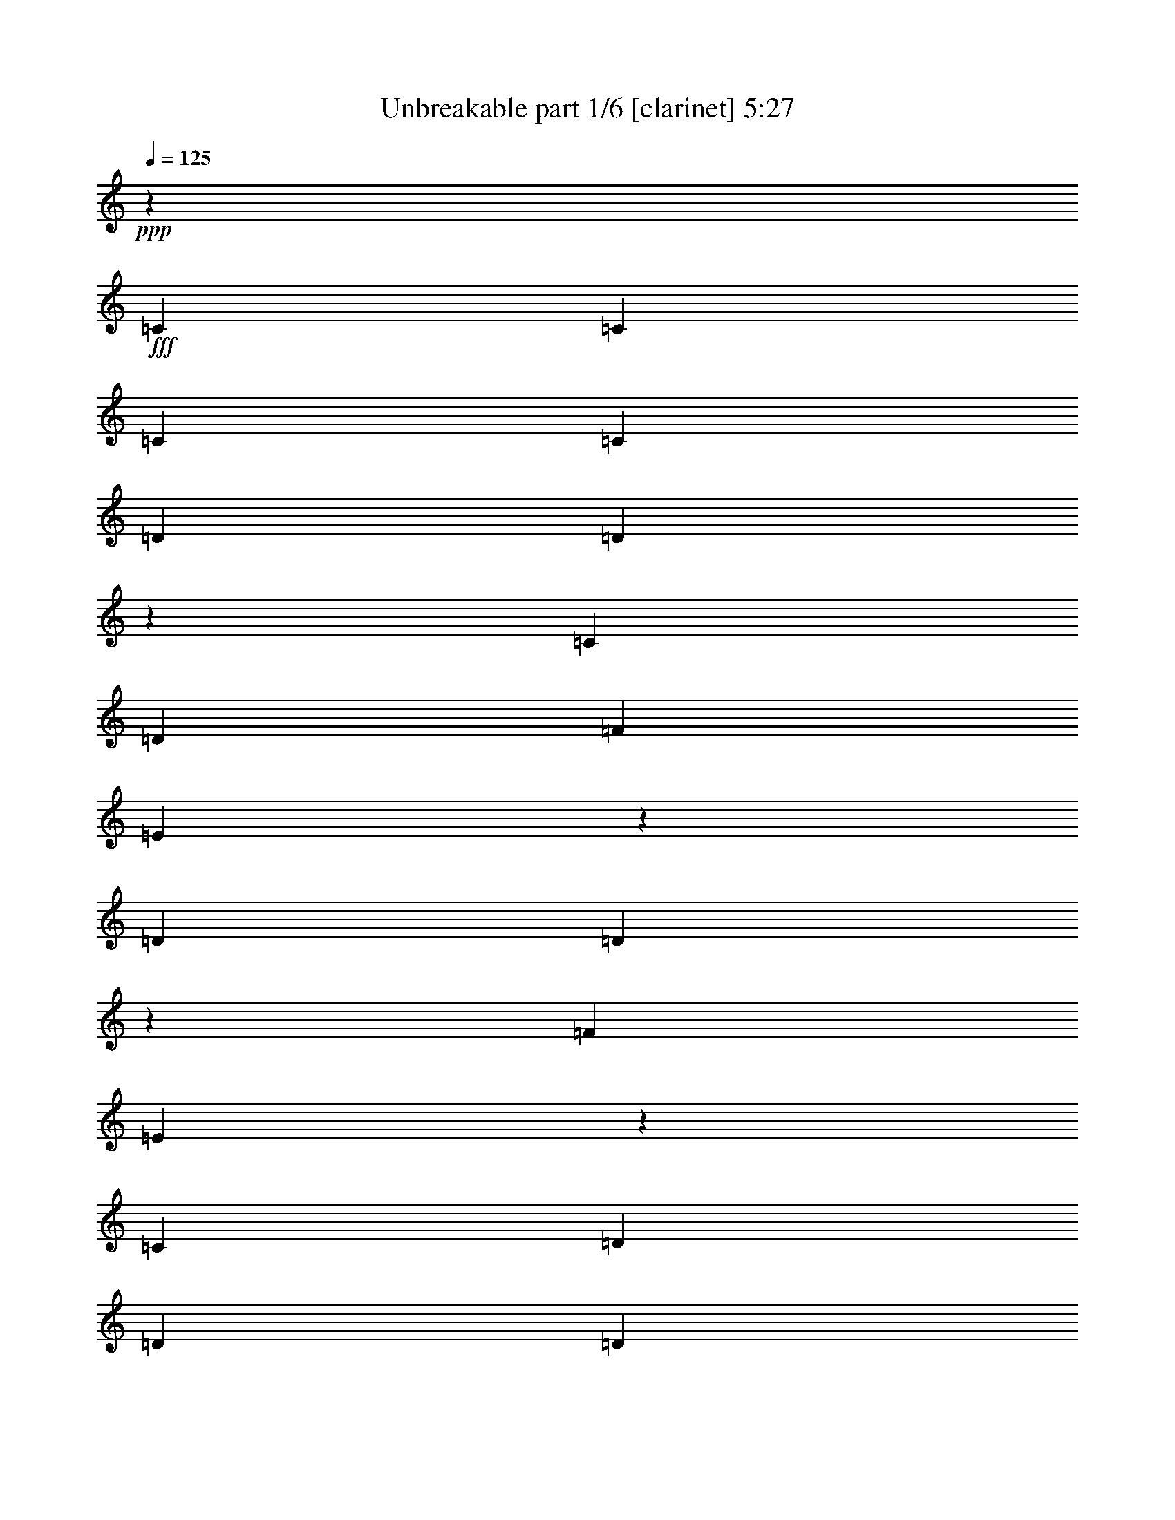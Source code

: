 % Produced with Bruzo's Transcoding Environment
% Transcribed by  Bruzo

X:1
T:  Unbreakable part 1/6 [clarinet] 5:27
Z: Transcribed with BruTE 64
L: 1/4
Q: 125
K: C
+ppp+
z735/3104
+fff+
[=C707/1552]
[=C1511/3104]
[=C707/1552]
[=C2925/3104]
[=D1511/1552]
[=D2947/3104]
z2903/3104
[=C2925/3104]
[=D2925/3104]
[=F2925/3104]
[=E1533/1552]
z2881/3104
[=D2925/3104]
[=D731/776]
z5851/3104
[=F2925/3104]
[=E1529/1552]
z2889/3104
[=C2925/3104]
[=D2925/3104]
[=D2925/3104]
[=D1511/3104]
[=D707/1552]
[=C1511/3104]
[=D1511/3104]
[=D707/1552]
[=D1511/3104]
[=F2925/3104]
[=E2923/3104]
z2927/3104
[=D2925/3104]
[=D1439/1552]
z2997/1552
[=F2925/3104]
[=E2915/3104]
z8
z8
z8
z8
z10903/3104
[=C1511/3104]
[=C1511/3104]
[=C707/1552]
[=C2925/3104]
[=D2925/3104]
[=D3061/3104]
z1443/1552
[=C707/1552]
[=D1511/3104]
[=D2925/3104]
[=F2925/3104]
[=E2889/3104]
z1529/1552
[=D2925/3104]
[=D2941/3104]
z2917/1552
[=F2925/3104]
[=E2881/3104]
z1533/1552
[=C2925/3104]
[=D2925/3104]
[=D2925/3104]
[=D1511/3104]
[=D707/1552]
[=C1511/3104]
[=D707/1552]
[=D1511/3104]
[=D1511/3104]
[=F2925/3104]
[=E735/776]
z15/16
[=D2925/3104]
[=D2895/3104]
z5977/3104
[=F2925/3104]
[=E733/776]
z5843/3104
[^A,2925/3104]
[^A,1511/3104]
[^A,2925/3104]
[=C1449/1552]
z769/1552
[=A,2925/3104]
[=A,1511/3104]
[^A,2925/3104]
[=A,2925/3104]
[=G,559/388]
z2567/388
[^A,2925/3104]
[^A,707/1552]
[^A,1511/1552]
[=C2949/3104]
z695/1552
[=A,2925/3104]
[=A,1511/3104]
[=A,2925/3104]
[=A,4441/3104]
z4385/1552
[=D20399/27936]
[=D19525/27936]
[=D1511/3104]
[=E9763/13968]
[=E19525/27936]
[=E1511/3104]
[=F5817/3104]
z8905/3104
[=E2925/3104]
[=E1511/3104]
[=E2925/3104]
[=F4339/3104]
[=E1511/3104]
[=D2925/3104]
[=E2925/3104]
[=E1511/3104]
[=D5831/3104]
z8891/3104
[=C2925/3104]
[=C707/1552]
[=C1511/1552]
[=D701/1552]
z2937/3104
[=C2925/3104]
[^A,1511/3104]
[=C2925/3104]
[=A,1839/776]
z8877/3104
[=E2925/3104]
[=E707/1552]
[=E2925/3104]
[=F1109/776]
[=E1511/3104]
[=D2925/3104]
[=E2925/3104]
[=E1511/3104]
[=D5859/3104]
z4383/1552
[=E1511/1552]
[=E707/1552]
[=E2925/3104]
[=F1527/3104]
z2909/3104
[=E2925/3104]
[=E1511/3104]
[=D707/1552]
[=E2925/3104]
[=D5895/1552]
z8
z8
z8
z21107/3104
[=C707/1552]
[=C1511/3104]
[=C707/1552]
[=C2925/3104]
[=D1511/1552]
[=D2945/3104]
z2905/3104
[=C2925/3104]
[=D2925/3104]
[=F2925/3104]
[=E383/388]
z2883/3104
[=D2925/3104]
[=D1461/1552]
z5853/3104
[=F2925/3104]
[=E191/194]
z2891/3104
[=C2925/3104]
[=D2925/3104]
[=D2925/3104]
[=D1511/3104]
[=D707/1552]
[=C1511/3104]
[=D1511/3104]
[=D707/1552]
[=D1511/3104]
[=F2925/3104]
[=E2921/3104]
z2929/3104
[=D2925/3104]
[=D1535/1552]
z2901/1552
[=F2925/3104]
[=E2913/3104]
z2931/1552
[^A,1511/1552]
[^A,707/1552]
[^A,2925/3104]
[=C2879/3104]
z1557/3104
[=A,2925/3104]
[=A,1511/3104]
[^A,2925/3104]
[=A,2925/3104]
[=G,4453/3104]
z20555/3104
[^A,2925/3104]
[^A,1511/3104]
[^A,2925/3104]
[=C1465/1552]
z753/1552
[=A,2925/3104]
[=A,707/1552]
[=A,2925/3104]
[=A,2211/1552]
z4443/1552
[=D9763/13968]
[=D19525/27936]
[=D1511/3104]
[=E9763/13968]
[=E10199/13968]
[=E707/1552]
[=F749/388]
z45/16
[=E2925/3104]
[=E1511/3104]
[=E2925/3104]
[=F1109/776]
[=E707/1552]
[=D2925/3104]
[=E1511/1552]
[=E707/1552]
[=D1453/776]
z4455/1552
[=C2925/3104]
[=C1511/3104]
[=C2925/3104]
[=D1383/3104]
z739/776
[=C1511/1552]
[^A,707/1552]
[=C2925/3104]
[=F7337/3104]
z278/97
[=E2925/3104]
[=E707/1552]
[=E1511/1552]
[=F4339/3104]
[=E1511/3104]
[=D2925/3104]
[=E2925/3104]
[=E1511/3104]
[=D365/194]
z4441/1552
[=E2925/3104]
[=E707/1552]
[=E2925/3104]
[=F377/776]
z183/194
[=E2925/3104]
[=E1511/3104]
[=D707/1552]
[=E1511/1552]
[=E5877/776]
z8
z8
z8
z8
z8
z8
z8309/3104
[=D12289/13968]
[=D5365/9312]
[=E707/2328]
[=F8047/13968]
[=E707/776]
[=D12415/13968]
z7921/13968
[=E2731/3104]
[=E16967/27936]
[=E2537/9312]
[=F707/1164]
[=E24539/27936]
z41585/27936
[=D12289/13968]
[=D5365/9312]
[=E8483/27936]
[=F5365/9312]
[=E25451/27936]
[=D16123/27936]
z12275/13968
[=D12289/13968]
[=E2731/3104]
[=F16967/27936]
[=G10069/6984]
z25849/27936
[=D12289/13968]
[=D8047/13968]
[=E707/2328]
[=F5365/9312]
[=E25451/27936]
[=D24875/27936]
z2633/4656
[=E12289/13968]
[=E707/1164]
[=E2537/9312]
[=F16967/27936]
[=E3073/3492]
z10385/6984
[=D2731/3104]
[=D8047/13968]
[=E707/2328]
[=F8047/13968]
[=E2731/3104]
[=D355/582]
z12253/13968
[=D12289/13968]
[=E12289/13968]
[=F707/1164]
[=G140/97]
z2799/1552
[^A,5365/9312]
[^A,707/2328]
[^A,8047/13968]
[=C2731/3104]
[=A,16967/27936]
[=A,707/2328]
[^A,8047/13968]
[=A,5365/9312]
[=G,3457/2328]
z6203/1746
[^A,5365/9312]
[^A,8483/27936]
[^A,5365/9312]
[=C12289/13968]
[=A,707/1164]
[=A,707/2328]
[=A,8047/13968]
[=A,41887/27936]
z7877/13968
[=A,8483/27936]
[^A,2739/3104]
z16495/13968
[^A,707/2328]
[=C12437/13968]
z5461/4656
[=C2537/9312]
[=D8075/9312]
z99539/27936
[=C707/2328]
[=D24673/27936]
z24773/6984
[=D3805/13968]
[=C3031/3492]
z11131/9312
[=C707/2328]
[=C2719/3104]
z41653/27936
[=C12289/13968]
[=C12289/13968]
[=C5365/9312]
[=C16531/13968]
[=D12289/13968]
[=E707/2328]
[=D4045/4656]
z11055/3104
[=C707/2328]
[=D8239/9312]
z49087/13968
[=D707/2328]
[=C6073/6984]
z2779/2328
[=C707/2328]
[=C681/776]
z5201/3492
[=C2731/3104]
[=C12289/13968]
[=C5365/9312]
[=C16531/13968]
[=D12289/13968]
[=E707/2328]
[=D12157/13968]
z8
z8
z8
z8
z8
z8
z8
z8
z1301/873
[=D8047/13968]
[=D707/1164]
[=E8047/13968]
[=F707/2328]
[=E2731/3104]
[=D15829/27936]
z3703/3104
[=E707/1164]
[=E8047/13968]
[=E5365/9312]
[=F707/2328]
[=E6067/6984]
z4195/2328
[=D8047/13968]
[=D707/1164]
[=E8047/13968]
[=F707/2328]
[=E12289/13968]
[=D1321/2328]
z33305/27936
[=D12289/13968]
[=E2731/3104]
[=F16967/27936]
[=G11089/9312]
z32857/27936
[=D5365/9312]
[=D16967/27936]
[=E5365/9312]
[=F707/2328]
[=E12289/13968]
[=D7937/13968]
z33283/27936
[=E16967/27936]
[=E5365/9312]
[=E8047/13968]
[=F707/2328]
[=E24313/27936]
z16765/9312
[=D5365/9312]
[=D8047/13968]
[=E707/1164]
[=F8483/27936]
[=E2731/3104]
[=D1987/3492]
z8315/6984
[=D2731/3104]
[=E12289/13968]
[=F707/1164]
[=G33311/27936]
z48907/27936
[^A,5365/9312]
[^A,707/2328]
[^A,16967/27936]
[=C2731/3104]
[=A,8047/13968]
[=A,707/2328]
[^A,8047/13968]
[=A,707/1164]
[=G,10085/6984]
z33173/9312
[^A,5365/9312]
[^A,8483/27936]
[^A,707/1164]
[=C12289/13968]
[=A,5365/9312]
[=A,707/2328]
[=A,8047/13968]
[=A,289/194]
z16025/27936
[=A,8483/27936]
[^A,6095/6984]
z11087/9312
[^A,707/2328]
[=C8201/9312]
z33037/27936
[=C707/2328]
[=E24827/27936]
z681/194
[=D707/2328]
[=E4067/4656]
z33121/9312
[=E8483/27936]
[=D12425/13968]
z32791/27936
[=D2537/9312]
[=D3025/3492]
z10481/6984
[=D12289/13968]
[=D2731/3104]
[=D16967/27936]
[=D16531/13968]
[=E12289/13968]
[^F707/2328]
[=E3109/3492]
z24505/6984
[=D707/2328]
[=E12223/13968]
z16553/4656
[=E2537/9312]
[=D2863/3104]
z16373/13968
[=D2537/9312]
[=D24245/27936]
z41879/27936
[=D2731/3104]
[=D12289/13968]
[=D707/1164]
[=D16531/13968]
[=E12289/13968]
[^F2537/9312]
[=E25789/27936]
z97975/27936
[=D707/2328]
[=E24491/27936]
z49637/13968
[=E2537/9312]
[=D25811/27936]
z31829/27936
[=D707/2328]
[=D24289/27936]
z13945/9312
[=D12289/13968]
[=D2731/3104]
[=D16967/27936]
[=D16531/13968]
[=E12289/13968]
[^F2537/9312]
[=E12917/13968]
z8
z8
z8
z8
z49/16

X:2
T:  Unbreakable part 2/6 [flute] 5:27
Z: Transcribed with BruTE 50
L: 1/4
Q: 125
K: C
+ppp+
z2537/1552
+f+
[=G1511/3104]
+mp+
[=A707/1552]
[=A1507/3104]
z1515/3104
[=A2925/1552]
[=G1511/3104]
[=A707/1552]
[=A193/388]
z1381/3104
[=c1511/3104]
[=B707/1552]
[=G1511/1552]
[=G707/1552]
[=A1511/3104]
[=A1387/3104]
z769/1552
[=A2925/1552]
[=c1511/3104]
[=B707/1552]
[=A2925/3104]
[=G5947/3104]
[=G707/1552]
[=A1511/3104]
[=A779/1552]
z1367/3104
[=A2925/1552]
[=G1511/3104]
[=A1511/3104]
[=A1401/3104]
z381/776
[=c707/1552]
[=B1511/3104]
[=G2925/3104]
[=G1511/3104]
[=A707/1552]
[=A1535/3104]
z695/1552
[=A5947/3104]
[=c707/1552]
[=B1511/3104]
[=A2925/3104]
[=G2925/1552]
[=G1511/3104]
[=A707/1552]
[=A189/388]
z755/1552
[=A2925/1552]
[=G707/1552]
[=A1511/3104]
[=A1549/3104]
z43/97
[=c1511/3104]
[=B707/1552]
[=G2925/3104]
[=G1511/3104]
[=A1511/3104]
[=A87/194]
z1533/3104
[=A2925/1552]
[=c1511/3104]
[=B707/1552]
[=A2925/3104]
[=G5947/3104]
[=G707/1552]
[=A1511/3104]
[=A1369/3104]
z389/776
[=A2925/1552]
[=G1511/3104]
[=A1511/3104]
[=A703/1552]
z1519/3104
[=c707/1552]
[=B1511/3104]
[=G2925/3104]
[=G1511/3104]
[=A707/1552]
[=A385/776]
z1385/3104
[=A5947/3104]
[=c707/1552]
[=B1511/3104]
[=A2925/3104]
[=G23497/3104]
[=G1511/3104]
[=A707/1552]
[=A381/776]
z1401/3104
[=A5947/3104]
[=G707/1552]
[=A1511/3104]
[=A1367/3104]
z779/1552
[=c1511/3104]
[=B707/1552]
[=G2925/3104]
[=G1511/3104]
[=A1511/3104]
[=A351/776]
z1521/3104
[=A2925/1552]
[=c1511/3104]
[=B707/1552]
[=A2925/3104]
[=G5947/3104]
[=G707/1552]
[=A1511/3104]
[=A1381/3104]
z193/388
[=A2925/1552]
[=G1511/3104]
[=A707/1552]
[=A1515/3104]
z1507/3104
[=c707/1552]
[=B1511/3104]
[=G2925/3104]
[=G707/1552]
[=A1511/3104]
[=A/2]
z1373/3104
[=A2925/1552]
[=c1511/3104]
[=B1511/3104]
[=A2925/3104]
[=G2925/1552]
[^A,11797/3104=D11797/3104=G11797/3104]
[=A,2925/776=C2925/776=F2925/776]
[=G,11797/1552=C11797/1552=E11797/1552]
[^A,2925/776=D2925/776=G2925/776]
[=A,11797/3104=C11797/3104=F11797/3104]
[=A,2925/776=C2925/776=E2925/776]
[^A,5947/3104=D5947/3104=F5947/3104]
[=C2925/1552=E2925/1552=G2925/1552]
[=D8775/3104=F8775/3104=A8775/3104]
[^A,1511/1552=D1511/1552=F1511/1552]
[=C23497/3104=E23497/3104=G23497/3104]
[=D8775/3104=F8775/3104=A8775/3104]
[^A,1511/1552=D1511/1552=F1511/1552]
[=C23497/3104=E23497/3104=G23497/3104]
[=D8775/3104=F8775/3104=A8775/3104]
[^A,2925/3104=D2925/3104=F2925/3104]
[=C11797/1552=E11797/1552=G11797/1552]
[=D8775/3104=F8775/3104=A8775/3104]
[^A,2925/3104=D2925/3104=F2925/3104]
[=C11797/3104=E11797/3104=G11797/3104]
[=C687/1552=E687/1552=G687/1552]
z5163/1552
[=G1511/3104]
[=A1511/3104]
[=A349/776]
z1529/3104
[=A2925/1552]
[=G1511/3104]
[=A707/1552]
[=A765/1552]
z1395/3104
[=c1511/3104]
[=B1511/3104]
[=G2925/3104]
[=G707/1552]
[=A1511/3104]
[=A1373/3104]
z/2
[=A2925/1552]
[=c1511/3104]
[=B707/1552]
[=A1511/1552]
[=G2925/1552]
[=G1511/3104]
[=A707/1552]
[=A193/388]
z1381/3104
[=A5947/3104]
[=G707/1552]
[=A1511/3104]
[=A1387/3104]
z769/1552
[=c707/1552]
[=B1511/3104]
[=G2925/3104]
[=G1511/3104]
[=A707/1552]
[=A1521/3104]
z351/776
[=A5947/3104]
[=c707/1552]
[=B1511/3104]
[=A2925/3104]
[=G23497/3104]
[=G1511/3104]
[=A707/1552]
[=A1505/3104]
z1517/3104
[=A2925/1552]
[=G1511/3104]
[=A707/1552]
[=A771/1552]
z1383/3104
[=c1511/3104]
[=B707/1552]
[=G1511/1552]
[=G707/1552]
[=A1511/3104]
[=A1385/3104]
z385/776
[=A2925/1552]
[=c1511/3104]
[=B707/1552]
[=A2925/3104]
[=G5947/3104]
[=G707/1552]
[=A1511/3104]
[=A389/776]
z1369/3104
[=A2925/1552]
[=G1511/3104]
[=A1511/3104]
[=A1399/3104]
z763/1552
[=c707/1552]
[=B1511/3104]
[=G2925/3104]
[=G1511/3104]
[=A707/1552]
[=A1533/3104]
z87/194
[=A5947/3104]
[=c707/1552]
[=B1511/3104]
[=A2925/3104]
[=G2925/1552]
[^A,11797/3104=D11797/3104=G11797/3104]
[=A,11797/3104=C11797/3104=F11797/3104]
[=G,23497/3104=C23497/3104=E23497/3104]
[^A,2925/776=D2925/776=G2925/776]
[=A,11797/3104=C11797/3104=F11797/3104]
[=A,11797/3104=C11797/3104=E11797/3104]
[^A,2925/1552=D2925/1552=F2925/1552]
[=C2925/1552=E2925/1552=G2925/1552]
[=D1109/388=F1109/388=A1109/388]
[^A,2925/3104=D2925/3104=F2925/3104]
[=C23497/3104=E23497/3104=G23497/3104]
[=D1109/388=F1109/388=A1109/388]
[^A,2925/3104=D2925/3104=F2925/3104]
[=C23497/3104=E23497/3104=G23497/3104]
[=D8775/3104=F8775/3104=A8775/3104]
[^A,1511/1552=D1511/1552=F1511/1552]
[=C23497/3104=E23497/3104=G23497/3104]
[=D8775/3104=F8775/3104=A8775/3104]
[^A,2925/3104=D2925/3104=F2925/3104]
[=C11797/3104=E11797/3104=G11797/3104]
[=C1549/3104=E1549/3104=G1549/3104]
z1281/388
[=C8-=E8-=G8-]
+ppp+
[=C8-=E8-=G8-]
[=C7389/1552=E7389/1552=G7389/1552]
z8
z8
z8
z8
z17039/3104
+mp+
[=D131375/27936=F131375/27936=A131375/27936]
[=C44083/9312=E44083/9312=G44083/9312]
[=D131375/27936=F131375/27936=A131375/27936]
[^A,16531/6984=D16531/6984=F16531/6984]
[=C66125/27936=E66125/27936=G66125/27936]
[=D131375/27936=F131375/27936=A131375/27936]
[=C16531/3492=E16531/3492=G16531/3492]
[=D2737/582=F2737/582=A2737/582]
[^A,16531/6984=D16531/6984=F16531/6984]
[=C16531/6984=E16531/6984=G16531/6984]
[^A,65251/27936=D65251/27936=G65251/27936]
[=A,16531/6984=C16531/6984=F16531/6984]
[=G,44083/9312=C44083/9312=E44083/9312]
[^A,65251/27936=D65251/27936=G65251/27936]
[=A,16531/6984=C16531/6984=F16531/6984]
[=A,16531/6984=C16531/6984=E16531/6984]
[^A,66125/27936=D66125/27936=F66125/27936]
[=C65251/27936=E65251/27936=G65251/27936]
[=D16531/3492=F16531/3492=A16531/3492]
[=D131375/27936=F131375/27936=A131375/27936]
[=C44083/9312=E44083/9312=G44083/9312]
[=C131375/27936=E131375/27936=G131375/27936]
[=D44083/9312=F44083/9312=A44083/9312]
[=D131375/27936=F131375/27936=A131375/27936]
[=C16531/3492=E16531/3492=G16531/3492]
[=C2737/582=E2737/582=G2737/582]
[=D16531/3492=F16531/3492=A16531/3492]
[^A,65251/27936=D65251/27936=F65251/27936]
[=C16531/6984=E16531/6984=G16531/6984]
[=D44083/9312=F44083/9312=A44083/9312]
[=A,65251/27936=C65251/27936=F65251/27936]
[=G,16531/6984=C16531/6984=E16531/6984]
[=D44083/9312=F44083/9312=A44083/9312]
[^A,65251/27936=D65251/27936=F65251/27936]
[=C16531/6984=E16531/6984=G16531/6984]
[=D16531/3492=F16531/3492=A16531/3492]
[=A,16313/6984=C16313/6984=F16313/6984]
[=G,16531/6984=C16531/6984=E16531/6984]
[=D8-=F8-=A8-]
+ppp+
[=D15673/27936=F15673/27936=A15673/27936]
z8
z8
z8
z8
z61241/27936
+mp+
[^A,16531/6984=D16531/6984=F16531/6984]
[=C16531/6984=E16531/6984=G16531/6984]
[=D2737/582=F2737/582=A2737/582]
[=C16531/3492=E16531/3492=G16531/3492]
[=D131375/27936=F131375/27936=A131375/27936]
[^A,66125/27936=D66125/27936=F66125/27936]
[=C7205/3492=E7205/3492=G7205/3492]
[^A,16531/6984=D16531/6984=G16531/6984]
[=A,65251/27936=C65251/27936=F65251/27936]
[=G,44083/9312=C44083/9312=E44083/9312]
[^A,16531/6984=D16531/6984=G16531/6984]
[=A,65251/27936=C65251/27936=F65251/27936]
[=A,16531/6984=C16531/6984=E16531/6984]
[^A,66125/27936=D66125/27936=F66125/27936]
[=C16531/6984=E16531/6984=G16531/6984]
[=E131375/27936=G131375/27936=B131375/27936]
[=E16531/3492=G16531/3492=B16531/3492]
[=D2737/582^F2737/582=A2737/582]
[=D16531/3492^F16531/3492=A16531/3492]
[=E2737/582=G2737/582=B2737/582]
[=E131375/27936=G131375/27936=B131375/27936]
[=D16531/3492^F16531/3492=A16531/3492]
[=D2737/582^F2737/582=A2737/582]
[=E16531/3492=G16531/3492=B16531/3492]
[=E2737/582=G2737/582=B2737/582]
[=D16531/3492^F16531/3492=A16531/3492]
[=D131375/27936^F131375/27936=A131375/27936]
[=E44083/9312=G44083/9312=B44083/9312]
[=E131375/27936=G131375/27936=B131375/27936]
[=D16531/6984^F16531/6984=A16531/6984]
[=C16531/6984=E16531/6984=G16531/6984]
[=B,8-^D8-^F8-]
+ppp+
[=B,12155/6984^D12155/6984^F12155/6984]
+mp+
[^F2537/9312=B2537/9312]
[^F8483/27936=B8483/27936]
[^F707/2328=B707/2328]
[^F226/873=B226/873]
z8863/27936
[^F707/2328=B707/2328]
[^F8483/27936=B8483/27936]
[^F2537/9312=B2537/9312]
[^F2821/9312=B2821/9312]
z945/3104
[=B7203/3104=e7203/3104]
z109/16

X:3
T:  Unbreakable part 3/6 [horn] 5:27
Z: Transcribed with BruTE 30
L: 1/4
Q: 125
K: C
+ppp+
z2537/1552
+fff+
[=C1511/3104=G1511/3104]
+f+
[=D707/1552=A707/1552]
[=A,537/3104]
z5/16
[=A,/8]
z1127/3104
[=D2925/1552=A2925/1552]
[=C1511/3104=G1511/3104]
[=D703/1552=A703/1552]
[=A,/8]
z1131/3104
[=A,421/3104]
z993/3104
[=F1511/3104=c1511/3104]
[=E707/1552=B707/1552]
[=C1511/1552=G1511/1552]
[=C707/1552=G707/1552]
[=D1511/3104=A1511/3104]
[=A,417/3104]
z5/16
[=A,/8]
z575/1552
[=D2925/1552=A2925/1552]
[=F1511/3104=c1511/3104]
[=E707/1552=B707/1552]
[=D2925/3104=A2925/3104]
[=C5947/3104=G5947/3104]
[=C707/1552=G707/1552]
[=D1511/3104=A1511/3104]
[=A,197/1552]
z1117/3104
[=A,435/3104]
z979/3104
[=D2925/1552=A2925/1552]
[=C1511/3104=G1511/3104]
[=D1511/3104=A1511/3104]
[=A,431/3104]
z5/16
[=A,/8]
z71/194
[=F707/1552=c707/1552]
[=E1511/3104=B1511/3104]
[=C2925/3104=G2925/3104]
[=C1511/3104=G1511/3104]
[=D1397/3104=A1397/3104]
[=A,/8]
z285/776
[=A,103/776]
z501/1552
[=D5947/3104=A5947/3104]
[=F707/1552=c707/1552]
[=E1511/3104=B1511/3104]
[=D2925/3104=A2925/3104]
[=C2925/1552=G2925/1552]
[=C1511/3104=G1511/3104]
[=D687/1552=A687/1552]
[=A,/8]
z1163/3104
[=A,389/3104]
z561/1552
[=D2925/1552=A2925/1552]
[=C707/1552=G707/1552]
[=D377/776=A377/776]
[=A,/8]
z563/1552
[=A,213/1552]
z247/776
[=F1511/3104=c1511/3104]
[=E707/1552=B707/1552]
[=C2925/3104=G2925/3104]
[=C1511/3104=G1511/3104]
[=D1511/3104=A1511/3104]
[=A,211/1552]
z5/16
[=A,/8]
z1145/3104
[=D2925/1552=A2925/1552]
[=F1511/3104=c1511/3104]
[=E707/1552=B707/1552]
[=D2925/3104=A2925/3104]
[=C5947/3104=G5947/3104]
[=C707/1552=G707/1552]
[=D1511/3104=A1511/3104]
[=A,399/3104]
z1015/3104
[=A,537/3104]
z487/1552
[=D2925/1552=A2925/1552]
[=C1511/3104=G1511/3104]
[=D1511/3104=A1511/3104]
[=A,109/776]
z5/16
[=A,/8]
z1131/3104
[=F707/1552=c707/1552]
[=E1511/3104=B1511/3104]
[=C2925/3104=G2925/3104]
[=C1511/3104=G1511/3104]
[=D701/1552=A701/1552]
[=A,/8]
z1135/3104
[=A,417/3104]
z997/3104
[=D5947/3104=A5947/3104]
[=F707/1552=c707/1552]
[=E1511/3104=B1511/3104]
[=D2925/3104=A2925/3104]
[=C23497/3104=G23497/3104]
[=C1511/3104=G1511/3104]
[=D693/1552=A693/1552]
[=A,/8]
z1151/3104
[=A,401/3104]
z1013/3104
[=D5947/3104=A5947/3104]
[=C707/1552=G707/1552]
[=D1511/3104=A1511/3104]
[=A,397/3104]
z1017/3104
[=A,535/3104]
z61/194
[=F1511/3104=c1511/3104]
[=E707/1552=B707/1552]
[=C2925/3104=G2925/3104]
[=C1511/3104=G1511/3104]
[=D1511/3104=A1511/3104]
[=A,217/1552]
z5/16
[=A,/8]
z1133/3104
[=D2925/1552=A2925/1552]
[=F1511/3104=c1511/3104]
[=E707/1552=B707/1552]
[=D2925/3104=A2925/3104]
[=C5947/3104=G5947/3104]
[=C707/1552=G707/1552]
[=D1511/3104=A1511/3104]
[=A,411/3104]
z5/16
[=A,/8]
z289/776
[=D2925/1552=A2925/1552]
[=C1511/3104=G1511/3104]
[=D1377/3104=A1377/3104]
[=A,/8]
z145/388
[=A,49/388]
z1119/3104
[=F707/1552=c707/1552]
[=E1511/3104=B1511/3104]
[=C2925/3104=G2925/3104]
[=C707/1552=G707/1552]
[=D1511/3104=A1511/3104]
[=A,/8]
z1123/3104
[=A,429/3104]
z985/3104
[=D2925/1552=A2925/1552]
[=F1511/3104=c1511/3104]
[=E1511/3104=B1511/3104]
[=D2925/3104=A2925/3104]
[=C2925/1552=G2925/1552]
[=G,11797/3104=D11797/3104]
[=F,2925/776=C2925/776]
[=C2925/3104=G2925/3104]
[=C67/388]
z5/16
[=C/8]
z141/388
[=C2925/3104=G2925/3104]
[=C409/3104]
z5/16
[=C/8]
z579/1552
[=C729/776=G729/776]
[=C/8]
z283/776
[=C105/776]
z497/1552
[=C1511/3104=G1511/3104]
[^A,707/1552=F707/1552]
[=A,1511/1552=E1511/1552]
[=G,2925/776=D2925/776]
[=F,11797/3104=C11797/3104]
[=A,2925/776=E2925/776]
[^A,5947/3104=F5947/3104]
[=C2925/1552=G2925/1552]
[=D8775/3104=A8775/3104]
[^A,1511/1552=F1511/1552]
[=C23497/3104=G23497/3104]
[=D8775/3104=A8775/3104]
[^A,1511/1552=F1511/1552]
[=C23497/3104=G23497/3104]
[=D8775/3104=A8775/3104]
[^A,2925/3104=F2925/3104]
[=C11797/1552=G11797/1552]
[=D8775/3104=A8775/3104]
[^A,2925/3104=F2925/3104]
[=C11797/3104=G11797/3104]
[=C687/1552=G687/1552]
z5163/1552
[=C1511/3104=G1511/3104]
[=D1511/3104=A1511/3104]
[=A,213/1552]
z5/16
[=A,/8]
z1141/3104
[=D2925/1552=A2925/1552]
[=C1511/3104=G1511/3104]
[=D87/194=A87/194]
[=A,/8]
z1145/3104
[=A,407/3104]
z1007/3104
[=F1511/3104=c1511/3104]
[=E1511/3104=B1511/3104]
[=C2925/3104=G2925/3104]
[=C707/1552=G707/1552]
[=D1511/3104=A1511/3104]
[=A,403/3104]
z1011/3104
[=A,541/3104]
z5/16
[=D2925/1552=A2925/1552]
[=F1511/3104=c1511/3104]
[=E707/1552=B707/1552]
[=D1511/1552=A1511/1552]
[=C2925/1552=G2925/1552]
[=C1511/3104=G1511/3104]
[=D703/1552=A703/1552]
[=A,/8]
z1131/3104
[=A,421/3104]
z993/3104
[=D5947/3104=A5947/3104]
[=C707/1552=G707/1552]
[=D1511/3104=A1511/3104]
[=A,417/3104]
z5/16
[=A,/8]
z575/1552
[=F707/1552=c707/1552]
[=E1511/3104=B1511/3104]
[=C2925/3104=G2925/3104]
[=C1511/3104=G1511/3104]
[=D1383/3104=A1383/3104]
[=A,/8]
z577/1552
[=A,199/1552]
z127/388
[=D5947/3104=A5947/3104]
[=F707/1552=c707/1552]
[=E1511/3104=B1511/3104]
[=D2925/3104=A2925/3104]
[=C23497/3104=G23497/3104]
[=C1511/3104=G1511/3104]
[=D707/1552=A707/1552]
[=A,535/3104]
z5/16
[=A,/8]
z1129/3104
[=D2925/1552=A2925/1552]
[=C1511/3104=G1511/3104]
[=D351/776=A351/776]
[=A,/8]
z1133/3104
[=A,419/3104]
z995/3104
[=F1511/3104=c1511/3104]
[=E707/1552=B707/1552]
[=C1511/1552=G1511/1552]
[=C707/1552=G707/1552]
[=D1511/3104=A1511/3104]
[=A,415/3104]
z5/16
[=A,/8]
z36/97
[=D2925/1552=A2925/1552]
[=F1511/3104=c1511/3104]
[=E707/1552=B707/1552]
[=D2925/3104=A2925/3104]
[=C5947/3104=G5947/3104]
[=C707/1552=G707/1552]
[=D1511/3104=A1511/3104]
[=A,49/388]
z1119/3104
[=A,433/3104]
z981/3104
[=D2925/1552=A2925/1552]
[=C1511/3104=G1511/3104]
[=D1511/3104=A1511/3104]
[=A,429/3104]
z5/16
[=A,/8]
z569/1552
[=F707/1552=c707/1552]
[=E1511/3104=B1511/3104]
[=C2925/3104=G2925/3104]
[=C1511/3104=G1511/3104]
[=D1395/3104=A1395/3104]
[=A,/8]
z571/1552
[=A,205/1552]
z251/776
[=D5947/3104=A5947/3104]
[=F707/1552=c707/1552]
[=E1511/3104=B1511/3104]
[=D2925/3104=A2925/3104]
[=C2925/1552=G2925/1552]
[=G,11797/3104=D11797/3104]
[=F,11797/3104=C11797/3104]
[=C2925/3104=G2925/3104]
[=C105/776]
z5/16
[=C/8]
z1147/3104
[=C2925/3104=G2925/3104]
[=C195/1552]
z1121/3104
[=C431/3104]
z983/3104
[=C2897/3104=G2897/3104]
[=C/8]
z1151/3104
[=C401/3104]
z1013/3104
[=C1511/3104=G1511/3104]
[^A,1511/3104=F1511/3104]
[=A,2925/3104=E2925/3104]
[=G,2925/776=D2925/776]
[=F,11797/3104=C11797/3104]
[=A,11797/3104=E11797/3104]
[^A,2925/1552=F2925/1552]
[=C2925/1552=G2925/1552]
[=D1109/388=A1109/388]
[^A,2925/3104=F2925/3104]
[=C23497/3104=G23497/3104]
[=D1109/388=A1109/388]
[^A,2925/3104=F2925/3104]
[=C23497/3104=G23497/3104]
[=D8775/3104=A8775/3104]
[^A,1511/1552=F1511/1552]
[=C23497/3104=G23497/3104]
[=D8775/3104=A8775/3104]
[^A,2925/3104=F2925/3104]
[=C11797/3104=G11797/3104]
[=C1549/3104=G1549/3104]
z1281/388
[=C8-=G8-]
+ppp+
[=C8-=G8-]
[=C62905/13968=G62905/13968]
+f+
[=D5365/9312=A5365/9312]
[=D8483/27936]
[=F707/2328]
[=D2537/9312]
[=E707/2328]
[=D8483/27936]
[=D613/4656]
z267/1552
[=D109/776]
z1229/9312
[=F707/2328]
[=D8483/27936]
[=E2537/9312]
[=D8401/27936]
[=D/8]
z5075/27936
[=D3655/27936]
z4829/27936
[=C3805/13968=G3805/13968]
[=D707/1164=A707/1164]
[=D2537/9312]
[=F8483/27936]
[=D707/2328]
[=E707/2328]
[=D819/3104]
[=D/8]
z109/582
[=D583/4656]
z4985/27936
[=F2537/9312]
[=D707/2328]
[=E707/2328]
[=D8483/27936]
[=D3857/27936]
z/8
[=D/8]
z2627/13968
[=D707/2328=A707/2328]
[=C8047/13968=G8047/13968]
[=C707/2328]
[=E707/2328]
[=C2537/9312]
[=D8483/27936]
[=C707/2328]
[=C925/6984]
z3911/27936
[=C4819/27936]
z3665/27936
[=E8483/27936]
[=C707/2328]
[=D2537/9312]
[=C8423/27936]
[=C/8]
z5053/27936
[=C3677/27936]
z267/1552
[=B,2537/9312]
[=C707/1164=G707/1164]
[=C3805/13968]
[=E707/2328]
[=C707/2328]
[=D707/2328]
[=C7393/27936]
[=C/8]
z5209/27936
[=C3521/27936]
z4963/27936
[=E2537/9312]
[=C707/2328]
[=D8483/27936]
[=E707/2328]
[=F2537/9312]
[=E707/2328]
[=C8483/27936]
[=D5365/9312=A5365/9312]
[=D707/2328]
[=F707/2328]
[=D3805/13968]
[=E707/2328]
[=D707/2328]
[=D1861/13968]
z3889/27936
[=D4841/27936]
z607/4656
[=F707/2328]
[=D707/2328]
[=E2537/9312]
[=D2815/9312]
[=D/8]
z2515/13968
[=D925/6984]
z3911/27936
[=C707/2328=G707/2328]
[=D16967/27936=A16967/27936]
[=D2537/9312]
[=F707/2328]
[=D707/2328]
[=E707/2328]
[=D7415/27936]
[=D/8]
z1729/9312
[=D1181/9312]
z549/3104
[=F2537/9312]
[=D8483/27936]
[=E707/2328]
[=D707/2328]
[=D3901/27936]
z/8
[=D/8]
z5209/27936
[=D707/2328=A707/2328]
[=C5365/9312=G5365/9312]
[=C707/2328]
[=E8483/27936]
[=C2537/9312]
[=D707/2328]
[=C707/2328]
[=C13/97]
z1933/13968
[=C152/873]
z905/6984
[=E707/2328]
[=C707/2328]
[=D2537/9312]
[=C8467/27936]
[=C/8]
z313/1746
[=C1861/13968]
z3889/27936
[=B,707/2328]
[=C16967/27936=G16967/27936]
[=C2537/9312]
[=E707/2328]
[=C8483/27936]
[=D2537/9312]
[=C8311/27936]
[=C/8]
z5165/27936
[=C3565/27936]
z4919/27936
[=E3805/13968]
[=C707/2328]
[=D707/2328]
[=E707/2328]
[=F3805/13968]
[=E707/2328]
[=C707/2328]
[=D131375/27936=A131375/27936]
[=C44083/9312=G44083/9312]
[=D131375/27936=A131375/27936]
[^A,16531/6984=F16531/6984]
[=C66125/27936=G66125/27936]
[=D16055/27936=A16055/27936]
[=D/8]
z559/3104
[=D411/3104]
z163/1164
[=D803/4656]
z/8
[=D/8]
z5165/27936
[=D3565/27936]
z4919/27936
[=D3811/27936]
z/8
[=D/8]
z3/16
[=D/8]
z5053/27936
[=D3677/27936]
z4807/27936
[=D3923/27936]
z/8
[=D/8]
z1297/6984
[=D1771/13968]
z549/3104
[=D421/3104]
z/8
[=D/8]
z887/4656
[=C16967/27936=G16967/27936]
[=C3901/27936]
z/8
[=C/8]
z2605/13968
[=C110/873]
z1241/6984
[=C1883/13968]
z/8
[=C/8]
z3/16
[=C/8]
z2549/13968
[=C227/1746]
z1213/6984
[=C1939/13968]
z3733/27936
[=G8483/27936]
[=F707/2328]
[=C13/97]
z1289/9312
[=E2785/9312]
[=C/8]
z160/873
[=E707/2328]
[=D8039/13968=A8039/13968]
[=D/8]
z5009/27936
[=D3721/27936]
z3889/27936
[=D4841/27936]
z/8
[=D/8]
z5143/27936
[=D3587/27936]
z4897/27936
[=D3833/27936]
z/8
[=D/8]
z3/16
[=D/8]
z559/3104
[=D411/3104]
z163/1164
[=D803/4656]
z/8
[=D/8]
z5165/27936
[=D3565/27936]
z4919/27936
[=D3811/27936]
z/8
[=D/8]
z1325/6984
[^A,16531/6984=F16531/6984]
[=C16531/6984=G16531/6984]
[=G,5365/9312=D5365/9312]
[=G,3497/27936]
z277/1552
[=G,13/97]
z1289/9312
[=G,1621/9312]
z/8
[=G,/8]
z569/3104
[=G,401/3104]
z2437/13968
[=G,241/1746]
z3755/27936
[=F,707/1164=C707/1164]
[=F,3721/27936]
z1945/13968
[=F,605/3492]
z/8
[=F,/8]
z5143/27936
[=F,3587/27936]
z4897/27936
[=F,3833/27936]
z/8
[=F,/8]
z1759/9312
[=C5365/9312=G5365/9312]
[=C803/4656]
z/8
[=C/8]
z5165/27936
[=C3565/27936]
z4919/27936
[=C3811/27936]
z/8
[=C/8]
z3/16
[=C/8]
z2527/13968
[=C919/6984]
z4807/27936
[=C3923/27936]
z/8
[=C/8]
z1297/6984
[=C1771/13968]
z2471/13968
[=C947/6984]
z637/4656
[=C707/2328=G707/2328]
[^A,707/2328=F707/2328]
[=A,707/2328=E707/2328]
[=G,8047/13968=D8047/13968]
[=G,110/873]
z1241/6984
[=G,1883/13968]
z/8
[=G,/8]
z3/16
[=G,/8]
z2549/13968
[=G,227/1746]
z1213/6984
[=G,1939/13968]
z3733/27936
[=F,707/1164=C707/1164]
[=F,3743/27936]
z1289/9312
[=F,1621/9312]
z/8
[=F,/8]
z569/3104
[=F,401/3104]
z1625/9312
[=F,1285/9312]
z/8
[=F,/8]
z5255/27936
[=A,16531/6984=E16531/6984]
[^A,66125/27936=F66125/27936]
[=C65251/27936=G65251/27936]
[=D16967/27936=A16967/27936]
[=D2537/9312]
[=F707/2328]
[=D707/2328]
[=E8483/27936]
[=D3685/13968]
[=D/8]
z5233/27936
[=D3497/27936]
z4987/27936
[=F3805/13968]
[=D707/2328]
[=E707/2328]
[=D707/2328]
[=D1285/9312]
z/8
[=D/8]
z5255/27936
[=C707/2328=G707/2328]
[=D5365/9312=A5365/9312]
[=D8483/27936]
[=F707/2328]
[=D2537/9312]
[=E707/2328]
[=D707/2328]
[=D1849/13968]
z163/1164
[=D803/4656]
z611/4656
[=F707/2328]
[=D707/2328]
[=E3805/13968]
[=D4211/13968]
[=D/8]
z2527/13968
[=D919/6984]
z601/3492
[=D3805/13968=A3805/13968]
[=C707/1164=G707/1164]
[=C2537/9312]
[=E707/2328]
[=C8483/27936]
[=D707/2328]
[=C77/291]
[=C/8]
z579/3104
[=C391/3104]
z1241/6984
[=E2537/9312]
[=C707/2328]
[=D707/2328]
[=C707/2328]
[=C3877/27936]
z/8
[=C/8]
z5233/27936
[=B,707/2328]
[=C8047/13968=G8047/13968]
[=C707/2328]
[=E707/2328]
[=C2537/9312]
[=D8483/27936]
[=C707/2328]
[=C3721/27936]
z1945/13968
[=C605/3492]
z911/6984
[=E707/2328]
[=C8483/27936]
[=D2537/9312]
[=E707/2328]
[=F707/2328]
[=E3805/13968]
[=C707/2328]
[=D707/1164=A707/1164]
[=D2537/9312]
[=F8483/27936]
[=D707/2328]
[=E707/2328]
[=D3707/13968]
[=D/8]
z1297/6984
[=D1771/13968]
z2471/13968
[=F2537/9312]
[=D707/2328]
[=E707/2328]
[=D8483/27936]
[=D325/2328]
z/8
[=D/8]
z579/3104
[=C707/2328=G707/2328]
[=D8047/13968=A8047/13968]
[=D707/2328]
[=F707/2328]
[=D3805/13968]
[=E707/2328]
[=D707/2328]
[=D3743/27936]
z967/6984
[=D2431/13968]
z1811/13968
[=F8483/27936]
[=D707/2328]
[=E2537/9312]
[=D1411/4656]
[=D/8]
z5009/27936
[=D3721/27936]
z1945/13968
[=D707/2328=A707/2328]
[=C707/1164=G707/1164]
[=C3805/13968]
[=E707/2328]
[=C707/2328]
[=D2537/9312]
[=C8309/27936]
[=C/8]
z287/1552
[=C99/776]
z205/1164
[=E2537/9312]
[=C8483/27936]
[=D707/2328]
[=C707/2328]
[=C1961/13968]
z/8
[=C/8]
z5189/27936
[=B,8483/27936]
[=C5365/9312=G5365/9312]
[=C707/2328]
[=E8483/27936]
[=C2537/9312]
[=D707/2328]
[=C707/2328]
[=C1255/9312]
z/8
[=C/8]
z5345/27936
[=E707/2328]
[=C707/2328]
[=D2537/9312]
[=E8483/27936]
[=F707/2328]
[=E2537/9312]
[=C707/2328]
[=D16531/6984=A16531/6984]
[=D16531/6984=A16531/6984]
[^A,65251/27936=F65251/27936]
[=C16531/6984=G16531/6984]
[=D66125/27936=A66125/27936]
[=D16531/6984=A16531/6984]
[=F,65251/27936=C65251/27936]
[=E,16531/6984=C16531/6984]
[=D16531/6984=A16531/6984]
[=D66125/27936=A66125/27936]
[^A,65251/27936=F65251/27936]
[=C16531/6984=G16531/6984]
[=D16531/6984=A16531/6984]
[=D16531/6984=A16531/6984]
[=F,16313/6984=C16313/6984]
[=E,16531/6984=C16531/6984]
[=D8-=A8-]
+ppp+
[=D15673/27936=A15673/27936]
z5491/4656
+f+
[=d2537/9312]
[=D1613/9312]
z/8
[=D/8]
z1715/9312
[=e8483/27936]
[=D479/3492]
z/8
[=D/8]
z5279/27936
[=f707/2328]
[=D3697/27936]
z3913/27936
[=D4817/27936]
z3667/27936
[=d707/2328]
[=D3563/27936]
z4921/27936
[=D3809/27936]
z1901/13968
[=e2105/6984]
[=D/8]
z1685/9312
[=f707/2328]
[=D1307/9312]
z205/1552
[=e8483/27936]
[=c3541/27936]
z4943/27936
[=c3787/27936]
z239/1746
[=f4199/13968]
[=c/8]
z2539/13968
[=c913/6984]
z4831/27936
[=e7391/27936]
[=c/8]
z1303/6984
[=c1759/13968]
z2483/13968
[=g907/3492]
[=c/8]
z3/16
[=c/8]
z425/2328
[=f707/2328]
[=c323/2328]
z1867/13968
[=e707/2328]
[=c437/3492]
z1247/6984
[=d2537/9312]
[=D4861/27936]
z/8
[=D/8]
z2561/13968
[=e707/2328]
[=D1927/13968]
z/8
[=D/8]
z5257/27936
[=f8483/27936]
[=D155/1164]
z1297/9312
[=D1613/9312]
z405/3104
[=d707/2328]
[=D1195/9312]
z1633/9312
[=D1277/9312]
z3779/27936
[=e8443/27936]
[=D/8]
z5033/27936
[=f2537/9312]
[=D301/1746]
z3667/27936
[=d707/2328]
[^A3563/27936]
z4921/27936
[^A3809/27936]
z1901/13968
[=e2105/6984]
[^A/8]
z1685/9312
[^A1225/9312]
z1603/9312
[=f2471/9312]
[^A/8]
z865/4656
[=g8483/27936]
[=c3787/27936]
z/8
[=c/8]
z1331/6984
[=f707/2328]
[=c913/6984]
z4831/27936
[=c3899/27936]
z116/873
[=e707/2328]
[=c1759/13968]
z2483/13968
[=d907/3492]
[=D/8]
z3/16
[=D/8]
z425/2328
[=e707/2328]
[=D323/2328]
z/8
[=D/8]
z2617/13968
[=f707/2328]
[=D1871/13968]
z3869/27936
[=D4861/27936]
z3623/27936
[=d707/2328]
[=D3607/27936]
z1219/6984
[=D1927/13968]
z3757/27936
[=e8465/27936]
[=D/8]
z5011/27936
[=f3805/13968]
[=D1613/9312]
z405/3104
[=e707/2328]
[=c1195/9312]
z1633/9312
[=c1277/9312]
z3779/27936
[=f8443/27936]
[=c/8]
z5033/27936
[=c3697/27936]
z1957/13968
[=e2077/6984]
[=c/8]
z5167/27936
[=c3563/27936]
z4921/27936
[=g7301/27936]
[=c/8]
z3/16
[=c/8]
z1685/9312
[=f707/2328]
[=c1307/9312]
z205/1552
[=e707/2328]
[=c295/2328]
z103/582
[=d1213/4656]
[=D/8]
z3/16
[=D/8]
z2539/13968
[=e707/2328]
[=D1949/13968]
z/8
[=D/8]
z1303/6984
[=f707/2328]
[=D941/6984]
z/8
[=D/8]
z5347/27936
[=d8483/27936]
[=D605/4656]
z809/4656
[=D323/2328]
z415/3104
[=e707/2328]
[=D1165/9312]
z1247/6984
[=f2537/9312]
[=D4861/27936]
z3623/27936
[=d707/2328]
[^A3607/27936]
z1219/6984
[^A1927/13968]
z3757/27936
[=e8465/27936]
[^A/8]
z5011/27936
[^A3719/27936]
z973/6984
[=f4165/13968]
[^A/8]
z1715/9312
[=g707/2328]
[=c1277/9312]
z/8
[=c/8]
z5279/27936
[=f707/2328]
[=c3697/27936]
z1957/13968
[=c301/1746]
z917/6984
[=e707/2328]
[=c1781/13968]
z4921/27936
[=d7301/27936]
[=D/8]
z3/16
[=D/8]
z158/873
[=e8483/27936]
[=D1307/9312]
z/8
[=D/8]
z865/4656
[=f707/2328]
[=D631/4656]
z/8
[=D/8]
z1331/6984
[=d707/2328]
[=D913/6984]
z151/873
[=D1949/13968]
z3713/27936
[=e8483/27936]
[=D1759/13968]
z2483/13968
[=f907/3492]
[=D/8]
z5347/27936
[=e8483/27936]
[=c605/4656]
z809/4656
[=c323/2328]
z415/3104
[=f707/2328]
[=c1165/9312]
z1663/9312
[=c1247/9312]
z3869/27936
[=e8353/27936]
[=c/8]
z5123/27936
[=c3607/27936]
z4877/27936
[=g7345/27936]
[=c/8]
z3/16
[=c/8]
z5011/27936
[=f2537/9312]
[=c2419/13968]
z1823/13968
[=e8483/27936]
[=c1195/9312]
z1633/9312
[=d2441/9312]
[=D/8]
z3/16
[=D/8]
z5033/27936
[=e2537/9312]
[=D301/1746]
z/8
[=D/8]
z323/1746
[=f8483/27936]
[=D3809/27936]
z/8
[=D/8]
z2651/13968
[=d707/2328]
[=D1837/13968]
z2405/13968
[=D245/1746]
z205/1552
[=e707/2328]
[=D295/2328]
z103/582
[=f1213/4656]
[=D/8]
z1331/6984
[=d707/2328]
[^A913/6984]
z151/873
[^A1949/13968]
z3713/27936
[=e707/2328]
[^A3517/27936]
z2483/13968
[^A941/6984]
z3847/27936
[=f8375/27936]
[^A/8]
z5101/27936
[=g8483/27936]
[=c323/2328]
z/8
[=c/8]
z1745/9312
[=f707/2328]
[=c1247/9312]
z3869/27936
[=c4861/27936]
z3623/27936
[=e707/2328]
[=G,15829/27936=D15829/27936]
[=G,/8]
z3/16
[=G,/8]
z5011/27936
[=G,3719/27936]
z973/6984
[=G,2419/13968]
z/8
[=G,/8]
z1715/9312
[=G,1195/9312]
z1633/9312
[=F,5351/9312=C5351/9312]
[=F,/8]
z839/4656
[=F,77/582]
z1957/13968
[=F,301/1746]
z/8
[=F,/8]
z323/1746
[=F,1781/13968]
z2461/13968
[=F,119/873]
z1901/13968
[=C707/1164=G707/1164]
[=C1837/13968]
z2405/13968
[=C245/1746]
z/8
[=C/8]
z865/4656
[=C295/2328]
z103/582
[=C631/4656]
z/8
[=C/8]
z3/16
[=C/8]
z2539/13968
[=C913/6984]
z151/873
[=C1949/13968]
z/8
[=C/8]
z5213/27936
[=C3517/27936]
z2483/13968
[=C2537/9312=G2537/9312]
[^A,707/2328=F707/2328]
[=A,707/2328=E707/2328]
[=G,15851/27936=D15851/27936]
[=G,/8]
z1745/9312
[=G,1165/9312]
z1663/9312
[=G,1247/9312]
z215/1552
[=G,135/776]
z/8
[=G,/8]
z5123/27936
[=G,3607/27936]
z4877/27936
[=F,16075/27936=C16075/27936]
[=F,/8]
z5011/27936
[=F,3719/27936]
z973/6984
[=F,2419/13968]
z/8
[=F,/8]
z2573/13968
[=F,112/873]
z1633/9312
[=F,1277/9312]
z105/776
[=A,16531/6984=E16531/6984]
[^A,66125/27936=F66125/27936]
[=C16531/6984=G16531/6984]
[=E8047/13968=B8047/13968]
[=E707/2328]
[=G2537/9312]
[=E707/2328]
[^F8483/27936]
[=E707/2328]
[=E3853/27936]
z/8
[=E/8]
z2629/13968
[=G8483/27936]
[=E2537/9312]
[^F707/2328]
[=E707/2328]
[=E112/873]
z1225/6984
[=E1915/13968]
z105/776
[=D707/2328=A707/2328]
[=E5365/9312=B5365/9312]
[=E8483/27936]
[=G707/2328]
[=E707/2328]
[^F2537/9312]
[=E8419/27936]
[=E/8]
z158/873
[=E1837/13968]
z2405/13968
[=G2537/9312]
[=E707/2328]
[^F8483/27936]
[=E1213/4656]
[=E/8]
z3/16
[=E/8]
z1693/9312
[=E8483/27936=B8483/27936]
[=D5365/9312=A5365/9312]
[=D707/2328]
[^F2537/9312]
[=D8483/27936]
[=E707/2328]
[=D707/2328]
[=D3875/27936]
z/8
[=D/8]
z1745/9312
[^F707/2328]
[=D2537/9312]
[=E707/2328]
[=D707/2328]
[=D601/4656]
z4877/27936
[=D3853/27936]
z1879/13968
[^C707/2328]
[=D8047/13968=A8047/13968]
[=D707/2328]
[^F707/2328]
[=D707/2328]
[=E2537/9312]
[=D8441/27936]
[=D/8]
z839/4656
[=D77/582]
z435/3104
[^F707/2328]
[=D8483/27936]
[=E707/2328]
[^F2537/9312]
[=G707/2328]
[^F8483/27936]
[=D707/2328]
[=E5365/9312=B5365/9312]
[=E707/2328]
[=G3805/13968]
[=E707/2328]
[^F707/2328]
[=E707/2328]
[=E433/3104]
z/8
[=E/8]
z5213/27936
[=G707/2328]
[=E2537/9312]
[^F707/2328]
[=E8483/27936]
[=E3629/27936]
z4855/27936
[=E3875/27936]
z467/3492
[=D707/2328=A707/2328]
[=E8047/13968=B8047/13968]
[=E707/2328]
[=G707/2328]
[=E8483/27936]
[^F2537/9312]
[=E529/1746]
[=E/8]
z1253/6984
[=E1859/13968]
z3893/27936
[=G8483/27936]
[=E707/2328]
[^F707/2328]
[=E3661/13968]
[=E/8]
z3/16
[=E/8]
z839/4656
[=E2537/9312=B2537/9312]
[=D707/1164=A707/1164]
[=D8483/27936]
[^F2537/9312]
[=D707/2328]
[=E707/2328]
[=D8483/27936]
[=D245/1746]
z/8
[=D/8]
z5191/27936
[^F707/2328]
[=D2537/9312]
[=E8483/27936]
[=D707/2328]
[=D1217/9312]
z537/3104
[=D433/3104]
z619/4656
[^C8483/27936]
[=D5365/9312=A5365/9312]
[=D707/2328]
[^F8483/27936]
[=D707/2328]
[=E2537/9312]
[=D707/2328]
[=D1747/13968]
z2495/13968
[=D935/6984]
z215/1552
[^F707/2328]
[=D707/2328]
[=E707/2328]
[^F3805/13968]
[=G707/2328]
[^F707/2328]
[=D2537/9312]
[=E16967/27936=B16967/27936]
[=E707/2328]
[=G2537/9312]
[=E707/2328]
[^F8483/27936]
[=E2537/9312]
[=E535/3104]
z/8
[=E/8]
z1723/9312
[=G8483/27936]
[=E2537/9312]
[^F707/2328]
[=E707/2328]
[=E3673/27936]
z4811/27936
[=E3919/27936]
z3691/27936
[=D707/2328=A707/2328]
[=E5365/9312=B5365/9312]
[=E8483/27936]
[=G707/2328]
[=E707/2328]
[^F2537/9312]
[=E707/2328]
[=E293/2328]
z4967/27936
[=E3763/27936]
z481/3492
[=G707/2328]
[=E707/2328]
[^F8483/27936]
[=E7367/27936]
[=E/8]
z1309/6984
[=E1747/13968]
z2495/13968
[=E2537/9312=B2537/9312]
[=D16967/27936=A16967/27936]
[=D707/2328]
[^F2537/9312]
[=D8483/27936]
[=E707/2328]
[=D2537/9312]
[=D4837/27936]
z/8
[=D/8]
z2573/13968
[^F707/2328]
[=D2537/9312]
[=E707/2328]
[=D707/2328]
[=D3695/27936]
z435/3104
[=D535/3104]
z1223/9312
[^C707/2328]
[=D8047/13968=A8047/13968]
[=D707/2328]
[^F707/2328]
[=D707/2328]
[=E2537/9312]
[=D8483/27936]
[=D3539/27936]
z4945/27936
[=D3785/27936]
z1913/13968
[^F707/2328]
[=D8483/27936]
[=E707/2328]
[^F2537/9312]
[=G707/2328]
[^F8483/27936]
[=D2537/9312]
[=E707/1164=B707/1164]
[=E707/2328]
[=G3805/13968]
[=E707/2328]
[^F707/2328]
[=E2537/9312]
[=E4859/27936]
z/8
[=E/8]
z427/2328
[=G707/2328]
[=E2537/9312]
[^F707/2328]
[=E8483/27936]
[=E1859/13968]
z3893/27936
[=E4837/27936]
z3647/27936
[=D707/2328=A707/2328]
[=E8047/13968=B8047/13968]
[=E707/2328]
[=G707/2328]
[=E2537/9312]
[^F8483/27936]
[=E707/2328]
[=E1187/9312]
z547/3104
[=E423/3104]
z317/2328
[=G8483/27936]
[=E707/2328]
[^F707/2328]
[=E7411/27936]
[=E/8]
z5191/27936
[=E3539/27936]
z4945/27936
[=E2537/9312]
[=D707/1164]
[=D8483/27936]
[^F2537/9312]
[=D707/2328]
[=E707/2328]
[=D3805/13968]
[=D707/2328]
[=C707/1164]
[=C2537/9312]
[=E8483/27936]
[=C707/2328]
[=D2537/9312]
[=C707/2328]
[=C8483/27936=G8483/27936]
[=B,8-^F8-]
+ppp+
[=B,12155/6984^F12155/6984]
+f+
[=B,2537/9312^F2537/9312]
[=B,8483/27936^F8483/27936]
[=B,707/2328^F707/2328]
[=B,226/873^F226/873]
z8863/27936
[=B,707/2328^F707/2328]
[=B,8483/27936^F8483/27936]
[=B,2537/9312^F2537/9312]
[=B,2821/9312^F2821/9312]
z945/3104
[=E7203/3104=B7203/3104]
z109/16

X:4
T:  Unbreakable part 4/6 [bagpipes] 5:27
Z: Transcribed with BruTE 100
L: 1/4
Q: 125
K: C
+ppp+
z2537/1552
+f+
[=C,1511/3104=G,1511/3104]
[=D,707/1552=A,707/1552]
[=A,537/3104]
z5/16
[=A,/8]
z1127/3104
[=D,2925/1552=A,2925/1552]
[=C,1511/3104=G,1511/3104]
[=D,703/1552=A,703/1552]
[=A,/8]
z1131/3104
[=A,421/3104]
z993/3104
[=F,1511/3104=C1511/3104]
[=E,707/1552=B,707/1552]
[=C,1511/1552=G,1511/1552]
[=C,707/1552=G,707/1552]
[=D,1511/3104=A,1511/3104]
[=A,417/3104]
z5/16
[=A,/8]
z575/1552
[=D,2925/1552=A,2925/1552]
[=F,1511/3104=C1511/3104]
[=E,707/1552=B,707/1552]
[=D,2925/3104=A,2925/3104]
[=C,5947/3104=G,5947/3104]
[=C,707/1552=G,707/1552]
[=D,1511/3104=A,1511/3104]
[=A,197/1552]
z1117/3104
[=A,435/3104]
z979/3104
[=D,2925/1552=A,2925/1552]
[=C,1511/3104=G,1511/3104]
[=D,1511/3104=A,1511/3104]
[=A,431/3104]
z5/16
[=A,/8]
z71/194
[=F,707/1552=C707/1552]
[=E,1511/3104=B,1511/3104]
[=C,2925/3104=G,2925/3104]
[=C,1511/3104=G,1511/3104]
[=D,1397/3104=A,1397/3104]
[=A,/8]
z285/776
[=A,103/776]
z501/1552
[=D,5947/3104=A,5947/3104]
[=F,707/1552=C707/1552]
[=E,1511/3104=B,1511/3104]
[=D,2925/3104=A,2925/3104]
[=C,2925/1552=G,2925/1552]
[=E1511/3104]
[=F687/1552]
+mp+
[=F/8]
z1163/3104
[=F389/3104]
z561/1552
+f+
[=F2925/1552]
[=E707/1552]
[=F377/776]
+mp+
[=F/8]
z563/1552
[=F213/1552]
z247/776
+f+
[=A1511/3104]
+mp+
[=G707/1552]
+f+
[=E2925/3104]
[=E1511/3104]
[=F1511/3104]
+mp+
[=F211/1552]
z5/16
[=F/8]
z1145/3104
+f+
[=F2925/1552]
[=A1511/3104]
+mp+
[=G707/1552]
+f+
[=F2925/3104]
[=E5947/3104]
[=E707/1552]
[=F1511/3104]
+mp+
[=F399/3104]
z1015/3104
[=F537/3104]
z487/1552
+f+
[=F2925/1552]
[=E1511/3104]
[=F1511/3104]
+mp+
[=F109/776]
z5/16
[=F/8]
z1131/3104
+f+
[=A707/1552]
+mp+
[=G1511/3104]
+f+
[=E2925/3104]
[=E1511/3104]
[=F701/1552]
+mp+
[=F/8]
z1135/3104
[=F417/3104]
z997/3104
+f+
[=F5947/3104]
[=A707/1552]
+mp+
[=G1511/3104]
+f+
[=F2925/3104]
[=E23497/3104=G23497/3104]
[=C,1511/3104=G,1511/3104]
[=D,693/1552=A,693/1552]
[=A,/8]
z1151/3104
[=A,401/3104]
z1013/3104
[=D,5947/3104=A,5947/3104]
[=C,707/1552=G,707/1552]
[=D,1511/3104=A,1511/3104]
[=A,397/3104]
z1017/3104
[=A,535/3104]
z61/194
[=F,1511/3104=C1511/3104]
[=E,707/1552=B,707/1552]
[=C,2925/3104=G,2925/3104]
[=C,1511/3104=G,1511/3104]
[=D,1511/3104=A,1511/3104]
[=A,217/1552]
z5/16
[=A,/8]
z1133/3104
[=D,2925/1552=A,2925/1552]
[=F,1511/3104=C1511/3104]
[=E,707/1552=B,707/1552]
[=D,2925/3104=A,2925/3104]
[=C,5947/3104=G,5947/3104]
[=C,707/1552=G,707/1552]
[=D,1511/3104=A,1511/3104]
[=A,411/3104]
z5/16
[=A,/8]
z289/776
[=D,2925/1552=A,2925/1552]
[=C,1511/3104=G,1511/3104]
[=D,1377/3104=A,1377/3104]
[=A,/8]
z145/388
[=A,49/388]
z1119/3104
[=F,707/1552=C707/1552]
[=E,1511/3104=B,1511/3104]
[=C,2925/3104=G,2925/3104]
[=C,707/1552=G,707/1552]
[=D,1511/3104=A,1511/3104]
[=A,/8]
z1123/3104
[=A,429/3104]
z985/3104
[=D,2925/1552=A,2925/1552]
[=F,1511/3104=C1511/3104]
[=E,1511/3104=B,1511/3104]
[=D,2925/3104=A,2925/3104]
[=C,2925/1552=G,2925/1552]
[=D,11797/3104=G,11797/3104]
[=C,2925/776=F,2925/776]
[=C,2925/3104=G,2925/3104]
[=C,67/388]
z5/16
[=C,/8]
z141/388
[=C,2925/3104=G,2925/3104]
[=C,409/3104]
z5/16
[=C,/8]
z579/1552
[=C,729/776=G,729/776]
[=C,/8]
z283/776
[=C,105/776]
z497/1552
[=C,1511/3104=G,1511/3104]
[=F,707/1552^A,707/1552]
[=E,1511/1552=A,1511/1552]
[=D,2925/776=G,2925/776]
[=C,11797/3104=F,11797/3104]
[=E,2925/776=A,2925/776]
[=F,5947/3104^A,5947/3104]
[=C,2925/1552=G,2925/1552]
[=D,8775/3104=A,8775/3104]
[=F,1511/1552^A,1511/1552]
[=C,23497/3104=G,23497/3104]
[=D,8775/3104=A,8775/3104]
[=F,1511/1552^A,1511/1552]
[=C,23497/3104=G,23497/3104]
[=D,8775/3104=A,8775/3104]
[=F,2925/3104^A,2925/3104]
[=C,11797/1552=G,11797/1552]
[=D,8775/3104=A,8775/3104]
[=F,2925/3104^A,2925/3104]
[=C,11797/3104=G,11797/3104]
[=C,687/1552=G,687/1552]
z5163/1552
[=C,1511/3104=G,1511/3104]
[=D,1511/3104=A,1511/3104]
[=A,213/1552]
z5/16
[=A,/8]
z1141/3104
[=D,2925/1552=A,2925/1552]
[=C,1511/3104=G,1511/3104]
[=D,87/194=A,87/194]
[=A,/8]
z1145/3104
[=A,407/3104]
z1007/3104
[=F,1511/3104=C1511/3104]
[=E,1511/3104=B,1511/3104]
[=C,2925/3104=G,2925/3104]
[=C,707/1552=G,707/1552]
[=D,1511/3104=A,1511/3104]
[=A,403/3104]
z1011/3104
[=A,541/3104]
z5/16
[=D,2925/1552=A,2925/1552]
[=F,1511/3104=C1511/3104]
[=E,707/1552=B,707/1552]
[=D,1511/1552=A,1511/1552]
[=C,2925/1552=G,2925/1552]
[=C,1511/3104=G,1511/3104]
[=D,703/1552=A,703/1552]
[=A,/8]
z1131/3104
[=A,421/3104]
z993/3104
[=D,5947/3104=A,5947/3104]
[=C,707/1552=G,707/1552]
[=D,1511/3104=A,1511/3104]
[=A,417/3104]
z5/16
[=A,/8]
z575/1552
[=F,707/1552=C707/1552]
[=E,1511/3104=B,1511/3104]
[=C,2925/3104=G,2925/3104]
[=C,1511/3104=G,1511/3104]
[=D,1383/3104=A,1383/3104]
[=A,/8]
z577/1552
[=A,199/1552]
z127/388
[=D,5947/3104=A,5947/3104]
[=F,707/1552=C707/1552]
[=E,1511/3104=B,1511/3104]
[=D,2925/3104=A,2925/3104]
[=C,23497/3104=G,23497/3104]
[=C,1511/3104=G,1511/3104]
[=D,707/1552=A,707/1552]
[=A,535/3104]
z5/16
[=A,/8]
z1129/3104
[=D,2925/1552=A,2925/1552]
[=C,1511/3104=G,1511/3104]
[=D,351/776=A,351/776]
[=A,/8]
z1133/3104
[=A,419/3104]
z995/3104
[=F,1511/3104=C1511/3104]
[=E,707/1552=B,707/1552]
[=C,1511/1552=G,1511/1552]
[=C,707/1552=G,707/1552]
[=D,1511/3104=A,1511/3104]
[=A,415/3104]
z5/16
[=A,/8]
z36/97
[=D,2925/1552=A,2925/1552]
[=F,1511/3104=C1511/3104]
[=E,707/1552=B,707/1552]
[=D,2925/3104=A,2925/3104]
[=C,5947/3104=G,5947/3104]
[=C,707/1552=G,707/1552]
[=D,1511/3104=A,1511/3104]
[=A,49/388]
z1119/3104
[=A,433/3104]
z981/3104
[=D,2925/1552=A,2925/1552]
[=C,1511/3104=G,1511/3104]
[=D,1511/3104=A,1511/3104]
[=A,429/3104]
z5/16
[=A,/8]
z569/1552
[=F,707/1552=C707/1552]
[=E,1511/3104=B,1511/3104]
[=C,2925/3104=G,2925/3104]
[=C,1511/3104=G,1511/3104]
[=D,1395/3104=A,1395/3104]
[=A,/8]
z571/1552
[=A,205/1552]
z251/776
[=D,5947/3104=A,5947/3104]
[=F,707/1552=C707/1552]
[=E,1511/3104=B,1511/3104]
[=D,2925/3104=A,2925/3104]
[=C,2925/1552=G,2925/1552]
[=D,11797/3104=G,11797/3104]
[=C,11797/3104=F,11797/3104]
[=C,2925/3104=G,2925/3104]
[=C,105/776]
z5/16
[=C,/8]
z1147/3104
[=C,2925/3104=G,2925/3104]
[=C,195/1552]
z1121/3104
[=C,431/3104]
z983/3104
[=C,2897/3104=G,2897/3104]
[=C,/8]
z1151/3104
[=C,401/3104]
z1013/3104
[=C,1511/3104=G,1511/3104]
[=F,1511/3104^A,1511/3104]
[=E,2925/3104=A,2925/3104]
[=D,2925/776=G,2925/776]
[=C,11797/3104=F,11797/3104]
[=E,11797/3104=A,11797/3104]
[=F,2925/1552^A,2925/1552]
[=C,2925/1552=G,2925/1552]
[=D,1109/388=A,1109/388]
[=F,2925/3104^A,2925/3104]
[=C,23497/3104=G,23497/3104]
[=D,1109/388=A,1109/388]
[=F,2925/3104^A,2925/3104]
[=C,23497/3104=G,23497/3104]
[=D,8775/3104=A,8775/3104]
[=F,1511/1552^A,1511/1552]
[=C,23497/3104=G,23497/3104]
[=D,8775/3104=A,8775/3104]
[=F,2925/3104^A,2925/3104]
[=C,11797/3104=G,11797/3104]
[=C,1549/3104=G,1549/3104]
z1281/388
[=C,8-=G,8-]
+ppp+
[=C,5255/1552=G,5255/1552]
z8
z8
z8
z8
z8
z21307/3104
+f+
[=D,131375/27936=A,131375/27936]
[=C,44083/9312=G,44083/9312]
[=D,131375/27936=A,131375/27936]
[=F,16531/6984^A,16531/6984]
[=C,66125/27936=G,66125/27936]
[=D,16055/27936=A,16055/27936]
[=D,/8]
z559/3104
[=D,411/3104]
z163/1164
[=D,803/4656]
z/8
[=D,/8]
z5165/27936
[=D,3565/27936]
z4919/27936
[=D,3811/27936]
z/8
[=D,/8]
z3/16
[=D,/8]
z5053/27936
[=D,3677/27936]
z4807/27936
[=D,3923/27936]
z/8
[=D,/8]
z1297/6984
[=D,1771/13968]
z549/3104
[=D,421/3104]
z/8
[=D,/8]
z887/4656
[=C,16967/27936=G,16967/27936]
[=C,3901/27936]
z/8
[=C,/8]
z2605/13968
[=C,110/873]
z1241/6984
[=C,1883/13968]
z/8
[=C,/8]
z3/16
[=C,/8]
z2549/13968
[=C,227/1746]
z1213/6984
[=C,1939/13968]
z3733/27936
[=G,8483/27936]
[=F,707/2328]
[=C,13/97]
z1289/9312
[=E,2785/9312]
[=C,/8]
z160/873
[=E,707/2328]
[=D,8039/13968=A,8039/13968]
[=D,/8]
z5009/27936
[=D,3721/27936]
z3889/27936
[=D,4841/27936]
z/8
[=D,/8]
z5143/27936
[=D,3587/27936]
z4897/27936
[=D,3833/27936]
z/8
[=D,/8]
z3/16
[=D,/8]
z559/3104
[=D,411/3104]
z163/1164
[=D,803/4656]
z/8
[=D,/8]
z5165/27936
[=D,3565/27936]
z4919/27936
[=D,3811/27936]
z/8
[=D,/8]
z1325/6984
[=F,16531/6984^A,16531/6984]
[=C,16531/6984=G,16531/6984]
[=D,5365/9312=G,5365/9312]
[=G,3497/27936]
z277/1552
[=G,13/97]
z1289/9312
[=G,1621/9312]
z/8
[=G,/8]
z569/3104
[=G,401/3104]
z2437/13968
[=G,241/1746]
z3755/27936
[=C,707/1164=F,707/1164]
[=F,3721/27936]
z1945/13968
[=F,605/3492]
z/8
[=F,/8]
z5143/27936
[=F,3587/27936]
z4897/27936
[=F,3833/27936]
z/8
[=F,/8]
z1759/9312
[=C,5365/9312=G,5365/9312]
[=C,803/4656]
z/8
[=C,/8]
z5165/27936
[=C,3565/27936]
z4919/27936
[=C,3811/27936]
z/8
[=C,/8]
z3/16
[=C,/8]
z2527/13968
[=C,919/6984]
z4807/27936
[=C,3923/27936]
z/8
[=C,/8]
z1297/6984
[=C,1771/13968]
z2471/13968
[=C,947/6984]
z637/4656
[=C,707/2328=G,707/2328]
[=F,707/2328^A,707/2328]
[=E,707/2328=A,707/2328]
[=D,8047/13968=G,8047/13968]
[=G,110/873]
z1241/6984
[=G,1883/13968]
z/8
[=G,/8]
z3/16
[=G,/8]
z2549/13968
[=G,227/1746]
z1213/6984
[=G,1939/13968]
z3733/27936
[=C,707/1164=F,707/1164]
[=F,3743/27936]
z1289/9312
[=F,1621/9312]
z/8
[=F,/8]
z569/3104
[=F,401/3104]
z1625/9312
[=F,1285/9312]
z/8
[=F,/8]
z5255/27936
[=E,16531/6984=A,16531/6984]
[=F,66125/27936^A,66125/27936]
[=C,36881/13968=G,36881/13968]
z8
z8
z8
z8
z4751/873
[=c7205/3492]
[=c707/2328]
[=c49157/27936]
[=d16967/27936]
[=f2537/9312]
[=e707/2328]
[=f8483/27936]
[=e707/2328]
[=d2537/9312]
[=c707/2328]
[=d707/2328]
[=c3805/13968]
[=c707/776]
[=c149/776]
[=A5365/27936]
+mp+
[=G5365/27936]
[=A707/2328]
+f+
[=G2537/9312]
[=F8483/27936]
[=G44083/9312]
[=A2537/9312]
[=c8483/27936]
[=d707/2328]
[=c2537/9312]
[=A3119/13968]
[=c5365/27936]
+mp+
[=d5365/27936]
[=c3805/27936]
+f+
[=A2339/13968]
[=c1903/13968]
+mp+
[=d3805/27936]
[=c2339/13968]
+f+
[=A1903/13968]
[=c3805/27936]
+mp+
[=d4679/27936]
[=c3805/27936]
+f+
[=A2339/13968]
[=c1903/13968]
+mp+
[=d3805/27936]
[=c4679/27936]
+f+
[=A3805/27936]
[=c3805/27936]
+mp+
[=d4679/27936]
[=c3805/27936]
+f+
[=A3805/27936]
[=c4679/27936]
+mp+
[=d3805/27936]
[=c1903/13968]
+f+
[=A2339/13968]
[=F7205/3492]
[=G82219/27936=g82219/27936]
[=F5365/13968]
[=E11603/27936]
[=D10729/27936]
[=E707/2328]
[=D2537/9312]
[=C707/2328]
[=D149/776]
[=C5365/27936]
[^A,5365/27936]
[=C4679/27936]
[^A,3805/27936]
[=A,2339/13968]
[^A,1903/13968]
[=A,3805/27936]
[=G,2339/13968]
[=A,1903/13968]
[=G,3805/27936]
[=F,4679/27936]
[=G,3805/27936]
[=F,3805/27936]
[=E,4679/27936]
[=F,3805/27936]
[=G,4679/27936]
[=A,3805/27936]
[^A,3805/27936]
[=C4679/27936]
[^A,3805/27936]
[=A,3805/27936]
[=G,4679/27936]
[=F,3805/27936]
[=E,1903/13968]
[=F,2339/13968]
[=G,3805/27936]
[=A,1903/13968]
[=G,2339/13968]
[=F,1903/13968]
[=E,2339/13968]
[=F,3805/27936]
[=G,1903/13968]
[=A,2339/13968]
[^A,1903/13968]
[=C3805/27936]
[^A,2339/13968]
[=A,1903/13968]
[=G,3805/27936]
[=F,2339/13968]
[=E,1903/13968]
[=F,3805/27936]
[=G,4679/27936]
[=F,3805/27936]
[=E,2339/13968]
[=D,1903/13968]
[=E,3805/27936]
[=F,4679/27936]
[=E,3805/27936]
[=D,3805/27936]
[=C,4679/27936]
[=D,3805/27936]
[=E,3805/27936]
[=F,4679/27936]
[=E,3805/27936]
[=D,4679/27936]
[=C,3805/27936]
[^A,3805/27936]
[=C,4679/27936]
[=D,3805/27936]
[=E,1903/13968]
[=F,2339/13968]
[=E,3805/27936]
[=D,1903/13968]
[=C,2339/13968]
[^A,1903/13968]
[=A,3805/27936]
[^A,2339/13968]
[=C,1903/13968]
[^A,2339/13968]
[=A,3805/27936]
[=G,1903/13968]
[=A,2339/13968]
[^A,1903/13968]
[=A,3805/27936]
[=G,2339/13968]
[=A,1903/13968]
[^A,3805/27936]
[=G,4679/27936]
[=F,16531/6984]
[=E,32189/27936]
[=C,16531/13968]
[=D,49651/13968]
z8
z8
z8
z8
z35/16
[^A,/8]
z5123/27936
[^A,3607/27936]
z1219/6984
[^A,1927/13968]
z/8
[^A,/8]
z3/16
[^A,/8]
z5011/27936
[^A,3719/27936]
z973/6984
[^A,2419/13968]
z/8
[^A,/8]
z1715/9312
[=C,1195/9312]
z1633/9312
[=C,1277/9312]
z/8
[=C,/8]
z3/16
[=C,/8]
z5033/27936
[=C,3697/27936]
z1957/13968
[=C,301/1746]
z/8
[=C,/8]
z323/1746
[=C,1781/13968]
z4921/27936
[=D,3809/27936]
z/8
[=D,/8]
z3/16
[=D,/8]
z158/873
[=D,1837/13968]
z1603/9312
[=D,1307/9312]
z/8
[=D,/8]
z865/4656
[=D,295/2328]
z103/582
[=D,631/4656]
z/8
[=D,/8]
z3/16
[=D,/8]
z2539/13968
[=D,913/6984]
z151/873
[=D,1949/13968]
z/8
[=D,/8]
z1303/6984
[=D,1759/13968]
z2483/13968
[=D,941/6984]
z/8
[=D,/8]
z3/16
[=C,/8]
z425/2328
[=C,605/4656]
z809/4656
[=C,323/2328]
z/8
[=C,/8]
z1745/9312
[=C,1165/9312]
z1663/9312
[=C,1247/9312]
z3869/27936
[=C,4861/27936]
z/8
[=C,/8]
z5123/27936
[=C,3607/27936]
z4877/27936
[=C,3853/27936]
z/8
[=C,/8]
z3/16
[=C,/8]
z5011/27936
[=C,3719/27936]
z973/6984
[=C,2419/13968]
z/8
[=C,/8]
z1715/9312
[=C,1195/9312]
z1633/9312
[=D,1277/9312]
z/8
[=D,/8]
z3/16
[=D,/8]
z5033/27936
[=D,3697/27936]
z1957/13968
[=D,301/1746]
z/8
[=D,/8]
z323/1746
[=D,1781/13968]
z4921/27936
[=D,3809/27936]
z/8
[=D,/8]
z3/16
[=D,/8]
z158/873
[=D,1837/13968]
z2405/13968
[=D,245/1746]
z/8
[=D,/8]
z865/4656
[=D,295/2328]
z103/582
[=D,631/4656]
z/8
[=D,/8]
z3/16
[^A,/8]
z2539/13968
[^A,913/6984]
z151/873
[^A,1949/13968]
z/8
[^A,/8]
z5213/27936
[^A,3517/27936]
z2483/13968
[^A,941/6984]
z/8
[^A,/8]
z3/16
[^A,/8]
z5101/27936
[=C,3629/27936]
z809/4656
[=C,323/2328]
z/8
[=C,/8]
z1745/9312
[=C,1165/9312]
z1663/9312
[=C,1247/9312]
z3869/27936
[=C,4861/27936]
z/8
[=C,/8]
z8
z8
z8
z8
z8
z8
z8
z87701/27936
[=G,16967/27936]
[=G,707/2328]
[=B,2537/9312]
[=G,707/2328]
[=A,8483/27936]
[=G,2537/9312]
[=G,535/3104]
z/8
[=G,/8]
z1723/9312
[=B,8483/27936]
[=G,2537/9312]
[=A,707/2328]
[=G,707/2328]
[=G,3673/27936]
z4811/27936
[=G,3919/27936]
z3691/27936
[^F,707/2328]
[=G,5365/9312]
[=G,8483/27936]
[=B,707/2328]
[=G,707/2328]
[=A,2537/9312]
[=G,707/2328]
[=G,293/2328]
z4967/27936
[=G,3763/27936]
z481/3492
[=B,707/2328]
[=G,707/2328]
[=A,8483/27936]
[=G,7367/27936]
[=G,/8]
z1309/6984
[=G,1747/13968]
z2495/13968
[=G,2537/9312]
[^F,16967/27936]
[^F,707/2328]
[=A,2537/9312]
[^F,8483/27936]
[=G,707/2328]
[^F,2537/9312]
[^F,4837/27936]
z/8
[^F,/8]
z2573/13968
[=A,707/2328]
[^F,2537/9312]
[=G,707/2328]
[^F,707/2328]
[^F,3695/27936]
z435/3104
[^F,535/3104]
z1223/9312
[=E,707/2328]
[^F,8047/13968]
[^F,707/2328]
[=A,707/2328]
[^F,707/2328]
[=G,2537/9312]
[^F,8483/27936]
[^F,3539/27936]
z4945/27936
[^F,3785/27936]
z1913/13968
[=A,707/2328]
[^F,8483/27936]
[=G,707/2328]
[=A,2537/9312]
[=B,707/2328]
[=A,8483/27936]
[^F,2537/9312]
[=G,707/1164]
[=G,707/2328]
[=B,3805/13968]
[=G,707/2328]
[=A,707/2328]
[=G,2537/9312]
[=G,4859/27936]
z/8
[=G,/8]
z427/2328
[=B,707/2328]
[=G,2537/9312]
[=A,707/2328]
[=G,8483/27936]
[=G,1859/13968]
z3893/27936
[=G,4837/27936]
z3647/27936
[^F,707/2328]
[=G,8047/13968]
[=G,707/2328]
[=B,707/2328]
[=G,2537/9312]
[=A,8483/27936]
[=G,707/2328]
[=G,1187/9312]
z547/3104
[=G,423/3104]
z317/2328
[=B,8483/27936]
[=G,707/2328]
[=A,707/2328]
[=G,7411/27936]
[=G,/8]
z5191/27936
[=G,3539/27936]
z4945/27936
[=G,2537/9312]
[^F,707/1164]
[^F,8483/27936]
[=A,2537/9312]
[^F,707/2328]
[=G,707/2328]
[^F,3805/13968]
[^F,707/2328]
[=E,707/1164]
[=E,2537/9312]
[=G,8483/27936]
[=E,707/2328]
[^F,2537/9312]
[=E,707/2328]
[=E,8483/27936]
[^D,8-]
+ppp+
[^D,12155/6984]
+f+
[^D,2537/9312=B,2537/9312]
[^D,8483/27936=B,8483/27936]
[^D,707/2328=B,707/2328]
[^D,226/873=B,226/873]
z8863/27936
[^D,707/2328=B,707/2328]
[^D,8483/27936=B,8483/27936]
[^D,2537/9312=B,2537/9312]
[^D,2821/9312=B,2821/9312]
z945/3104
[=E,7203/3104=B,7203/3104]
z109/16

X:5
T:  Unbreakable part 5/6 [theorbo] 5:27
Z: Transcribed with BruTE 64
L: 1/4
Q: 125
K: C
+ppp+
z2537/1552
+fff+
[=C1511/3104]
[=D707/1552]
[=A,537/3104]
z5/16
[=A,/8]
z1127/3104
[=D2925/1552]
[=C1511/3104]
[=D703/1552]
[=A,/8]
z1131/3104
[=A,421/3104]
z993/3104
[=F1511/3104]
[=E707/1552]
[=C1511/1552]
[=C707/1552]
[=D1511/3104]
[=A,417/3104]
z5/16
[=A,/8]
z575/1552
[=D2925/1552]
[=F1511/3104]
[=E707/1552]
[=D2925/3104]
[=C5947/3104]
[=C707/1552]
[=D1511/3104]
[=A,197/1552]
z1117/3104
[=A,435/3104]
z979/3104
[=D2925/1552]
[=C1511/3104]
[=D1511/3104]
[=A,431/3104]
z5/16
[=A,/8]
z71/194
[=F707/1552]
[=E1511/3104]
[=C2925/3104]
[=C1511/3104]
[=D1397/3104]
[=A,/8]
z285/776
[=A,103/776]
z501/1552
[=D5947/3104]
[=F707/1552]
[=E1511/3104]
[=D2925/3104]
[=C2925/1552]
[=C1511/3104]
[=D687/1552]
[=A,/8]
z1163/3104
[=A,389/3104]
z561/1552
[=D2925/1552]
[=C707/1552]
[=D377/776]
[=A,/8]
z563/1552
[=A,213/1552]
z247/776
[=F1511/3104]
[=E707/1552]
[=C2925/3104]
[=C1511/3104]
[=D1511/3104]
[=A,211/1552]
z5/16
[=A,/8]
z1145/3104
[=D2925/1552]
[=F1511/3104]
[=E707/1552]
[=D2925/3104]
[=C5947/3104]
[=C707/1552]
[=D1511/3104]
[=A,399/3104]
z1015/3104
[=A,537/3104]
z487/1552
[=D2925/1552]
[=C1511/3104]
[=D1511/3104]
[=A,109/776]
z5/16
[=A,/8]
z1131/3104
[=F707/1552]
[=E1511/3104]
[=C2925/3104]
[=C1511/3104]
[=D701/1552]
[=A,/8]
z1135/3104
[=A,417/3104]
z997/3104
[=D5947/3104]
[=F707/1552]
[=E1511/3104]
[=D2925/3104]
[=C23497/3104]
[=C1511/3104]
[=D693/1552]
[=A,/8]
z1151/3104
[=A,401/3104]
z1013/3104
[=D5947/3104]
[=C707/1552]
[=D1511/3104]
[=A,397/3104]
z1017/3104
[=A,535/3104]
z61/194
[=F1511/3104]
[=E707/1552]
[=C2925/3104]
[=C1511/3104]
[=D1511/3104]
[=A,217/1552]
z5/16
[=A,/8]
z1133/3104
[=D2925/1552]
[=F1511/3104]
[=E707/1552]
[=D2925/3104]
[=C5947/3104]
[=C707/1552]
[=D1511/3104]
[=A,411/3104]
z5/16
[=A,/8]
z289/776
[=D2925/1552]
[=C1511/3104]
[=D1377/3104]
[=A,/8]
z145/388
[=A,49/388]
z1119/3104
[=F707/1552]
[=E1511/3104]
[=C2925/3104]
[=C707/1552]
[=D1511/3104]
[=A,/8]
z1123/3104
[=A,429/3104]
z985/3104
[=D2925/1552]
[=F1511/3104]
[=E1511/3104]
[=D2925/3104]
[=C2925/1552]
[=G,11797/3104]
[=F,2925/776]
[=C5947/3104]
[=C2925/1552]
[=C2925/1552]
[=C1511/3104]
[^A,707/1552]
[=A,1511/1552]
[=G,2925/776]
[=F,11797/3104]
[=A,2925/776]
[^A,5947/3104]
[=C2925/1552]
[=D8775/3104]
[^A,1511/1552]
[=C23497/3104]
[=D8775/3104]
[^A,1511/1552]
[=C23497/3104]
[=D8775/3104]
[^A,2925/3104]
[=C11797/1552]
[=D8775/3104]
[^A,2925/3104]
[=C11797/3104]
[=C687/1552]
z5163/1552
[=C1511/3104]
[=D1511/3104]
[=A,213/1552]
z5/16
[=A,/8]
z1141/3104
[=D2925/1552]
[=C1511/3104]
[=D87/194]
[=A,/8]
z1145/3104
[=A,407/3104]
z1007/3104
[=F1511/3104]
[=E1511/3104]
[=C2925/3104]
[=C707/1552]
[=D1511/3104]
[=A,403/3104]
z1011/3104
[=A,541/3104]
z5/16
[=D2925/1552]
[=F1511/3104]
[=E707/1552]
[=D1511/1552]
[=C2925/1552]
[=C1511/3104]
[=D703/1552]
[=A,/8]
z1131/3104
[=A,421/3104]
z993/3104
[=D5947/3104]
[=C707/1552]
[=D1511/3104]
[=A,417/3104]
z5/16
[=A,/8]
z575/1552
[=F707/1552]
[=E1511/3104]
[=C2925/3104]
[=C1511/3104]
[=D1383/3104]
[=A,/8]
z577/1552
[=A,199/1552]
z127/388
[=D5947/3104]
[=F707/1552]
[=E1511/3104]
[=D2925/3104]
[=C23497/3104]
[=C1511/3104]
[=D707/1552]
[=A,535/3104]
z5/16
[=A,/8]
z1129/3104
[=D2925/1552]
[=C1511/3104]
[=D351/776]
[=A,/8]
z1133/3104
[=A,419/3104]
z995/3104
[=F1511/3104]
[=E707/1552]
[=C1511/1552]
[=C707/1552]
[=D1511/3104]
[=A,415/3104]
z5/16
[=A,/8]
z36/97
[=D2925/1552]
[=F1511/3104]
[=E707/1552]
[=D2925/3104]
[=C5947/3104]
[=C707/1552]
[=D1511/3104]
[=A,49/388]
z1119/3104
[=A,433/3104]
z981/3104
[=D2925/1552]
[=C1511/3104]
[=D1511/3104]
[=A,429/3104]
z5/16
[=A,/8]
z569/1552
[=F707/1552]
[=E1511/3104]
[=C2925/3104]
[=C1511/3104]
[=D1395/3104]
[=A,/8]
z571/1552
[=A,205/1552]
z251/776
[=D5947/3104]
[=F707/1552]
[=E1511/3104]
[=D2925/3104]
[=C2925/1552]
[=G,11797/3104]
[=F,11797/3104]
[=C2925/1552]
[=C2925/1552]
[=C2925/1552]
[=C1511/3104]
[^A,1511/3104]
[=A,2925/3104]
[=G,2925/776]
[=F,11797/3104]
[=A,11797/3104]
[^A,2925/1552]
[=C2925/1552]
[=D1109/388]
[^A,2925/3104]
[=C23497/3104]
[=D1109/388]
[^A,2925/3104]
[=C23497/3104]
[=D8775/3104]
[^A,1511/1552]
[=C23497/3104]
[=D8775/3104]
[^A,2925/3104]
[=C11797/3104]
[=C1549/3104]
z1281/388
[=C8-]
+ppp+
[=C8-]
[=C62905/13968]
+fff+
[=D5365/9312]
[=D8483/27936]
[=D5365/9312]
[=D707/2328]
[=D8483/27936]
[=D5365/9312]
[=D707/2328]
[=D8483/27936]
[=D5365/9312]
[=D707/2328]
[=D707/2328]
[=D3805/13968]
[=D707/1164]
[=D2537/9312]
[=D16967/27936]
[=D707/2328]
[=D2537/9312]
[=D16967/27936]
[=D2537/9312]
[=D707/2328]
[=D16967/27936]
[=D2537/9312]
[=D707/2328]
[=D707/2328]
[=C8047/13968]
[=C707/2328]
[=C5365/9312]
[=C8483/27936]
[=C707/2328]
[=C5365/9312]
[=C8483/27936]
[=C707/2328]
[=C5365/9312]
[=C707/2328]
[=C8483/27936]
[=C2537/9312]
[=C707/1164]
[=C3805/13968]
[=C707/1164]
[=C707/2328]
[=C2537/9312]
[=C16967/27936]
[=C2537/9312]
[=C707/2328]
[=C16967/27936]
[=C2537/9312]
[=C707/2328]
[=C8483/27936]
[=D5365/9312]
[=D707/2328]
[=D8047/13968]
[=D707/2328]
[=D707/2328]
[=D8047/13968]
[=D707/2328]
[=D707/2328]
[=D5365/9312]
[=D8483/27936]
[=D2537/9312]
[=D707/2328]
[=D16967/27936]
[=D2537/9312]
[=D707/1164]
[=D707/2328]
[=D3805/13968]
[=D707/1164]
[=D2537/9312]
[=D8483/27936]
[=D707/1164]
[=D2537/9312]
[=D8483/27936]
[=D707/2328]
[=C5365/9312]
[=C707/2328]
[=C8047/13968]
[=C707/2328]
[=C707/2328]
[=C8047/13968]
[=C707/2328]
[=C707/2328]
[=C8047/13968]
[=C707/2328]
[=C2537/9312]
[=C707/2328]
[=C16967/27936]
[=C2537/9312]
[=C16967/27936]
[=C2537/9312]
[=C707/2328]
[=C707/1164]
[=C3805/13968]
[=C707/2328]
[=C707/1164]
[=C3805/13968]
[=C707/2328]
[=C707/2328]
[=D5365/9312]
[=D8483/27936]
[=D5365/9312]
[=D707/2328]
[=D8483/27936]
[=D5365/9312]
[=D707/2328]
[=D707/2328]
[=D8047/13968]
[=D707/2328]
[=D2537/9312]
[=D8483/27936]
[=C707/1164]
[=C2537/9312]
[=C16967/27936]
[=C2537/9312]
[=C707/2328]
[=C16967/27936]
[=C2537/9312]
[=C707/2328]
[=C8047/13968]
[=C707/2328]
[=C707/2328]
[=C707/2328]
[=D8047/13968]
[=D707/2328]
[=D5365/9312]
[=D8483/27936]
[=D707/2328]
[=D5365/9312]
[=D8483/27936]
[=D707/2328]
[=D5365/9312]
[=D707/2328]
[=D3805/13968]
[=D707/2328]
[^A,707/1164]
[^A,3805/13968]
[^A,707/1164]
[^A,2537/9312]
[^A,707/2328]
[^A,8483/27936]
[=C5365/9312]
[=C707/2328]
[=C8047/13968]
[=C707/2328]
[=C707/2328]
[=C707/2328]
[=D8047/13968]
[=D707/2328]
[=D8047/13968]
[=D707/2328]
[=D707/2328]
[=D8047/13968]
[=D707/2328]
[=D707/2328]
[=D5365/9312]
[=D8483/27936]
[=D2537/9312]
[=D707/2328]
[=C16967/27936]
[=C2537/9312]
[=C707/1164]
[=C2537/9312]
[=C8483/27936]
[=C707/1164]
[=C2537/9312]
[=C8483/27936]
[=C5365/9312]
[=C707/2328]
[=C8483/27936]
[=C707/2328]
[=D5365/9312]
[=D707/2328]
[=D8047/13968]
[=D707/2328]
[=D707/2328]
[=D8047/13968]
[=D707/2328]
[=D2537/9312]
[=D16967/27936]
[=D707/2328]
[=D2537/9312]
[=D707/2328]
[^A,16967/27936]
[^A,2537/9312]
[^A,707/1164]
[^A,3805/13968]
[^A,707/2328]
[^A,707/2328]
[=C8047/13968]
[=C707/2328]
[=C5365/9312]
[=C8483/27936]
[=C707/2328]
[=C707/2328]
[=G,5365/9312]
[=G,8483/27936]
[=G,2537/9312]
[=G,707/2328]
[=G,707/2328]
[=G,8483/27936]
[=G,2537/9312]
[=F,707/1164]
[=F,2537/9312]
[=F,8483/27936]
[=F,707/2328]
[=F,707/2328]
[=F,2537/9312]
[=F,8483/27936]
[=C5365/9312]
[=C707/2328]
[=C8483/27936]
[=C707/2328]
[=C2537/9312]
[=C707/2328]
[=C707/2328]
[=C8483/27936]
[=C2537/9312]
[=C707/2328]
[=C707/2328]
[=C3805/13968]
[=C707/2328]
[^A,707/2328]
[=A,707/2328]
[=G,8047/13968]
[=G,707/2328]
[=G,2537/9312]
[=G,707/2328]
[=G,8483/27936]
[=G,707/2328]
[=G,2537/9312]
[=F,707/1164]
[=F,3805/13968]
[=F,707/2328]
[=F,707/2328]
[=F,707/2328]
[=F,3805/13968]
[=F,707/2328]
[=A,16531/6984]
[^A,66125/27936]
[=C65251/27936]
[=D16967/27936]
[=D2537/9312]
[=D707/1164]
[=D8483/27936]
[=D2537/9312]
[=D707/1164]
[=D3805/13968]
[=D707/2328]
[=D707/1164]
[=D2537/9312]
[=D8483/27936]
[=D707/2328]
[=D5365/9312]
[=D8483/27936]
[=D5365/9312]
[=D707/2328]
[=D707/2328]
[=D8047/13968]
[=D707/2328]
[=D707/2328]
[=D8047/13968]
[=D707/2328]
[=D707/2328]
[=D3805/13968]
[=C707/1164]
[=C2537/9312]
[=C16967/27936]
[=C707/2328]
[=C2537/9312]
[=C16967/27936]
[=C2537/9312]
[=C707/2328]
[=C707/1164]
[=C3805/13968]
[=C707/2328]
[=C707/2328]
[=C8047/13968]
[=C707/2328]
[=C5365/9312]
[=C8483/27936]
[=C707/2328]
[=C5365/9312]
[=C707/2328]
[=C8483/27936]
[=C5365/9312]
[=C707/2328]
[=C3805/13968]
[=C707/2328]
[=D707/1164]
[=D2537/9312]
[=D16967/27936]
[=D707/2328]
[=D2537/9312]
[=D16967/27936]
[=D2537/9312]
[=D707/2328]
[=D16967/27936]
[=D2537/9312]
[=D707/2328]
[=D707/2328]
[=D8047/13968]
[=D707/2328]
[=D8047/13968]
[=D707/2328]
[=D707/2328]
[=D5365/9312]
[=D8483/27936]
[=D707/2328]
[=D5365/9312]
[=D8483/27936]
[=D2537/9312]
[=D707/2328]
[=C707/1164]
[=C3805/13968]
[=C707/1164]
[=C2537/9312]
[=C8483/27936]
[=C707/1164]
[=C2537/9312]
[=C8483/27936]
[=C707/1164]
[=C2537/9312]
[=C707/2328]
[=C8483/27936]
[=C5365/9312]
[=C707/2328]
[=C8047/13968]
[=C707/2328]
[=C707/2328]
[=C8047/13968]
[=C707/2328]
[=C707/2328]
[=C8047/13968]
[=C707/2328]
[=C2537/9312]
[=C707/2328]
[=D16531/6984]
[=D16531/6984]
[^A,65251/27936]
[=C16531/6984]
[=D66125/27936]
[=D16531/6984]
[=F,65251/27936]
[=E,16531/6984]
[=D16531/6984]
[=D66125/27936]
[^A,65251/27936]
[=C16531/6984]
[=D16531/6984]
[=D16531/6984]
[=F,16313/6984]
[=E,16531/6984]
[=D8-]
+ppp+
[=D15673/27936]
z8
z8
z8
z8
z193489/27936
+fff+
[=D2537/9312]
[=D707/2328]
[=D707/2328]
[=D8483/27936]
[=D2537/9312]
[=D707/2328]
[=D707/2328]
[=D3805/13968]
[=D707/2328]
[=D707/2328]
[=D707/2328]
[=D2537/9312]
[=D8483/27936]
[=D707/2328]
[=D2537/9312]
[=D707/2328]
[=C8483/27936]
[=C707/2328]
[=C2537/9312]
[=C707/2328]
[=C707/2328]
[=C3805/13968]
[=C707/2328]
[=C707/2328]
[=C707/2328]
[=C3805/13968]
[=C707/2328]
[=C707/2328]
[=C2537/9312]
[=C707/2328]
[=C8483/27936]
[=C707/2328]
[=D2537/9312]
[=D707/2328]
[=D8483/27936]
[=D2537/9312]
[=D707/2328]
[=D707/2328]
[=D8483/27936]
[=D2537/9312]
[=D707/2328]
[=D707/2328]
[=D707/2328]
[=D3805/13968]
[=D707/2328]
[=D707/2328]
[=D2537/9312]
[=D8483/27936]
[^A,707/2328]
[^A,707/2328]
[^A,2537/9312]
[^A,707/2328]
[^A,8483/27936]
[^A,2537/9312]
[^A,707/2328]
[^A,707/2328]
[=C8483/27936]
[=C2537/9312]
[=C707/2328]
[=C707/2328]
[=C3805/13968]
[=C707/2328]
[=C707/2328]
[=G,5365/9312]
[=G,8483/27936]
[=G,707/2328]
[=G,2537/9312]
[=G,707/2328]
[=G,8483/27936]
[=G,707/2328]
[=F,5365/9312]
[=F,707/2328]
[=F,3805/13968]
[=F,707/2328]
[=F,707/2328]
[=F,707/2328]
[=F,3805/13968]
[=C707/1164]
[=C707/2328]
[=C2537/9312]
[=C8483/27936]
[=C707/2328]
[=C2537/9312]
[=C707/2328]
[=C8483/27936]
[=C707/2328]
[=C2537/9312]
[=C707/2328]
[=C8483/27936]
[=C2537/9312]
[^A,707/2328]
[=A,707/2328]
[=G,8047/13968]
[=G,707/2328]
[=G,707/2328]
[=G,2537/9312]
[=G,8483/27936]
[=G,707/2328]
[=G,707/2328]
[=F,5365/9312]
[=F,8483/27936]
[=F,2537/9312]
[=F,707/2328]
[=F,707/2328]
[=F,8483/27936]
[=F,2537/9312]
[=A,16531/6984]
[^A,66125/27936]
[=C16531/6984]
[=E8047/13968]
[=E707/2328]
[=E5365/9312]
[=E8483/27936]
[=E707/2328]
[=E5365/9312]
[=E8483/27936]
[=E2537/9312]
[=E707/1164]
[=E707/2328]
[=E3805/13968]
[=E707/2328]
[=E5365/9312]
[=E8483/27936]
[=E707/1164]
[=E2537/9312]
[=E707/2328]
[=E16967/27936]
[=E2537/9312]
[=E707/2328]
[=E8047/13968]
[=E707/2328]
[=E707/2328]
[=E8483/27936]
[=D5365/9312]
[=D707/2328]
[=D8047/13968]
[=D707/2328]
[=D707/2328]
[=D8047/13968]
[=D707/2328]
[=D2537/9312]
[=D707/1164]
[=D8483/27936]
[=D2537/9312]
[=D707/2328]
[=D8047/13968]
[=D707/2328]
[=D707/1164]
[=D2537/9312]
[=D8483/27936]
[=D5365/9312]
[=D707/2328]
[=D8483/27936]
[=D5365/9312]
[=D707/2328]
[=D8483/27936]
[=D707/2328]
[=E5365/9312]
[=E707/2328]
[=E8047/13968]
[=E707/2328]
[=E707/2328]
[=E8047/13968]
[=E707/2328]
[=E2537/9312]
[=E16967/27936]
[=E707/2328]
[=E2537/9312]
[=E707/2328]
[=E8047/13968]
[=E707/2328]
[=E16967/27936]
[=E2537/9312]
[=E707/2328]
[=E5365/9312]
[=E8483/27936]
[=E707/2328]
[=E5365/9312]
[=E8483/27936]
[=E707/2328]
[=E2537/9312]
[=D707/1164]
[=D8483/27936]
[=D5365/9312]
[=D707/2328]
[=D8483/27936]
[=D5365/9312]
[=D707/2328]
[=D2537/9312]
[=D16967/27936]
[=D707/2328]
[=D2537/9312]
[=D8483/27936]
[=D5365/9312]
[=D707/2328]
[=D16967/27936]
[=D2537/9312]
[=D707/2328]
[=D8047/13968]
[=D707/2328]
[=D707/2328]
[=D8047/13968]
[=D707/2328]
[=D707/2328]
[=D2537/9312]
[=E16967/27936]
[=E707/2328]
[=E5365/9312]
[=E8483/27936]
[=E2537/9312]
[=E707/1164]
[=E8483/27936]
[=E2537/9312]
[=E707/1164]
[=E707/2328]
[=E3805/13968]
[=E707/2328]
[=E5365/9312]
[=E8483/27936]
[=E707/1164]
[=E2537/9312]
[=E707/2328]
[=E8047/13968]
[=E707/2328]
[=E707/2328]
[=E8047/13968]
[=E707/2328]
[=E707/2328]
[=E2537/9312]
[=D16967/27936]
[=D707/2328]
[=D8047/13968]
[=D707/2328]
[=D2537/9312]
[=D16967/27936]
[=D707/2328]
[=D2537/9312]
[=D707/1164]
[=D3805/13968]
[=D707/2328]
[=D707/2328]
[=D8047/13968]
[=D707/2328]
[=D707/1164]
[=D2537/9312]
[=D8483/27936]
[=D5365/9312]
[=D707/2328]
[=D8483/27936]
[=D5365/9312]
[=D707/2328]
[=D8483/27936]
[=D2537/9312]
[=E707/1164]
[=E707/2328]
[=E8047/13968]
[=E707/2328]
[=E2537/9312]
[=E16967/27936]
[=E707/2328]
[=E2537/9312]
[=E16967/27936]
[=E2537/9312]
[=E707/2328]
[=E707/2328]
[=E8047/13968]
[=E707/2328]
[=E5365/9312]
[=E8483/27936]
[=E707/2328]
[=E5365/9312]
[=E8483/27936]
[=E707/2328]
[=E5365/9312]
[=E8483/27936]
[=E707/2328]
[=E2537/9312]
[=D707/1164]
[=D8483/27936]
[=D5365/9312]
[=D707/2328]
[=D3805/13968]
[=D707/2328]
[=C707/1164]
[=C2537/9312]
[=C16967/27936]
[=C2537/9312]
[=C707/2328]
[=C8483/27936]
[=B,8-]
+ppp+
[=B,12155/6984]
+fff+
[=B,2537/9312]
[=B,8483/27936]
[=B,707/2328]
[=B,226/873]
z8863/27936
[=B,707/2328]
[=B,8483/27936]
[=B,2537/9312]
[=B,2821/9312]
z945/3104
[=E7203/3104]
z109/16

X:6
T:  Unbreakable part 6/6 [drums] 5:27
Z: Transcribed with BruTE 64
L: 1/4
Q: 125
K: C
+ppp+
z2537/1552
+mf+
[^A,2925/3104=D2925/3104]
+mp+
[=B1511/1552]
+f+
[=E2925/3104=B2925/3104]
+mp+
[=B2925/3104]
+mf+
[=D2925/3104=B2925/3104]
+mp+
[=B1511/3104]
+mf+
[=D707/1552]
+f+
[=E2925/3104=B2925/3104]
+mf+
[=D1511/1552=B1511/1552]
[=D2925/3104=B2925/3104]
+mp+
[=B2925/3104]
+f+
[=E2925/3104=B2925/3104]
+mp+
[=B2925/3104]
+mf+
[=D2925/3104=B2925/3104]
+mp+
[=B1511/3104]
+mf+
[=D439/3104]
[=D67/388]
[=D439/3104]
+f+
[=E1511/1552=B1511/1552]
+mp+
[=B2925/3104]
+mf+
[^A,2925/3104=D2925/3104]
+mp+
[=B1511/3104]
+mf+
[=D707/1552]
+f+
[=E2925/3104=B2925/3104]
+mp+
[=B2925/3104]
+mf+
[=D1511/1552=B1511/1552]
+mp+
[=B707/1552]
+mf+
[=D1511/3104]
+f+
[=E2925/3104=B2925/3104]
+mf+
[=D2925/3104=B2925/3104]
[=D2925/3104=B2925/3104]
+mp+
[=B1511/3104]
+mf+
[=D707/1552]
+f+
[=E2925/3104=B2925/3104]
+mp+
[=B1511/1552]
+mf+
[=D2925/3104=B2925/3104]
+mp+
[=B707/1552]
+mf+
[=D67/388]
[=D439/3104]
[=D67/388]
+f+
[=E2925/3104=B2925/3104]
+mp+
[=B2925/3104]
+mf+
[^A,2925/3104=D2925/3104]
+mp+
[=B1511/3104]
+mf+
[=D1511/3104]
+f+
[=E2925/3104=B2925/3104]
+mp+
[=B2925/3104]
+mf+
[=D2925/3104=B2925/3104]
+mp+
[=B1511/3104]
+mf+
[=D707/1552]
+f+
[=E2925/3104=B2925/3104]
+mf+
[=D2925/3104=B2925/3104]
[=D1511/1552=B1511/1552]
+mp+
[=B707/1552]
+mf+
[=D1511/3104]
+f+
[=E2925/3104=B2925/3104]
+mp+
[=B2925/3104]
+mf+
[=D2925/3104=B2925/3104]
+mp+
[=B1511/3104]
+mf+
[=D707/1552]
+f+
[=E1511/1552=B1511/1552]
+mp+
[=B2925/3104]
+mf+
[^A,2925/3104=D2925/3104]
+mp+
[=B707/1552]
+mf+
[=D1511/3104]
+f+
[=E2925/3104=B2925/3104]
+mp+
[=B2925/3104]
+mf+
[=D1511/1552=B1511/1552]
+mp+
[=B707/1552]
+mf+
[=D1511/3104]
+f+
[=E2925/3104=B2925/3104]
+mf+
[=D2925/3104=B2925/3104]
[=D2925/3104=B2925/3104]
+mp+
[=B1511/3104]
+mf+
[=D707/1552]
+f+
[=E2925/3104=B2925/3104]
+mp+
[=B1511/3104]
[=d67/388]
[=d439/3104]
[=d67/388]
[=d707/1552]
[=d1511/3104]
+mf+
[=D707/1552]
[=D67/388]
[=D439/3104]
[=D67/388]
+f+
[^A,2925/1552=E2925/1552]
+mp+
[=B5947/3104]
[=B2925/1552]
[=B2925/1552]
+mf+
[^A,2925/3104=D2925/3104]
+mp+
[=B1511/3104]
+mf+
[=D707/1552]
+f+
[=E1511/1552=B1511/1552]
+mp+
[=B2925/3104]
+mf+
[=D2925/3104=B2925/3104]
+mp+
[=B707/1552]
+mf+
[=D1511/3104]
+f+
[=E2925/3104=B2925/3104]
+mf+
[=D2925/3104=B2925/3104]
[=D1511/1552=B1511/1552]
+mp+
[=B2925/3104]
+f+
[=E2925/3104=B2925/3104]
+mp+
[=B2925/3104]
+mf+
[=D2925/3104=B2925/3104]
+mp+
[=B1511/3104]
+mf+
[=D439/3104]
[=D67/388]
[=D439/3104]
+f+
[=E2925/3104=B2925/3104]
+mp+
[=B1511/1552]
+mf+
[^A,2925/3104=D2925/3104]
+mp+
[=B707/1552]
+mf+
[=D1511/3104]
+f+
[=E2925/3104=B2925/3104]
+mp+
[=B2925/3104]
+mf+
[=D2925/3104=B2925/3104]
+mp+
[=B1511/3104]
+mf+
[=D1511/3104]
+f+
[=E2925/3104=B2925/3104]
+mf+
[=D2925/3104=B2925/3104]
[=D2925/3104=B2925/3104]
+mp+
[=B1511/3104]
+mf+
[=D707/1552]
+f+
[=E2925/3104=B2925/3104]
+mp+
[=B2925/3104]
+mf+
[=D1511/1552=B1511/1552]
+mp+
[=B707/1552]
+mf+
[=D67/388]
[=D439/3104]
[=D67/388]
+f+
[^A,2925/3104=E2925/3104]
+mp+
[=B2925/3104]
+f+
[^A,2925/3104=D2925/3104=E2925/3104]
+mp+
[=G1511/3104]
+mf+
[=D707/1552]
+f+
[=E1511/1552=G1511/1552]
+mp+
[=G707/1552]
+mf+
[=D1511/3104]
[^A,2925/3104=D2925/3104]
+mp+
[=G707/1552]
+mf+
[=D1511/3104]
+f+
[=E2925/3104=G2925/3104]
+mp+
[=G1511/3104]
+mf+
[=D707/1552]
[=D1521/3104=G1521/3104]
z351/776
+mp+
[=G1511/3104]
+mf+
[=D1511/3104]
[=D697/1552=G697/1552]
z1531/3104
+mp+
[=G707/1552]
+mf+
[=D1511/3104]
[=D779/1552=G779/1552]
z1367/3104
+mp+
[=G1511/3104]
+mf+
[=D5927/27936]
[=D6799/27936]
+f+
[=E1511/3104]
+mp+
[^A,707/1552=d707/1552]
[^A,1511/1552=d1511/1552]
+f+
[^A,2925/3104=D2925/3104=E2925/3104]
+mp+
[=G707/1552]
+mf+
[=D1511/3104]
+f+
[=E2925/3104=G2925/3104]
+mp+
[=G1511/3104]
+mf+
[=D707/1552]
[^A,2925/3104=D2925/3104]
+mp+
[=G1511/3104]
+mf+
[=D707/1552]
+f+
[=E1511/1552=G1511/1552]
+mp+
[=G707/1552]
+mf+
[=D1511/3104]
[^A,689/1552=D689/1552]
z1547/3104
+mp+
[=G1511/3104]
+mf+
[=D707/1552]
[=D771/1552=G771/1552]
z1383/3104
+mp+
[=G1511/3104]
+mf+
[=D707/1552]
+f+
[=E20399/27936]
+mp+
[=d19525/27936]
[=d1511/3104]
+f+
[=E9763/13968]
+mp+
[=d19525/27936]
[=d1511/3104]
+mf+
[^A,2925/3104=D2925/3104]
+mp+
[=B1511/3104]
+mf+
[=D707/1552]
+f+
[=E1519/3104=B1519/3104]
z703/1552
+mf+
[^A,1511/1552=D1511/1552]
[^A,2925/3104=D2925/3104]
+mp+
[=B707/1552]
+mf+
[=D1511/3104]
+f+
[=E389/776=B389/776]
z1369/3104
+mp+
[=B1511/3104]
+mf+
[=D707/1552]
[=D2925/3104=B2925/3104]
+mp+
[=B1511/3104]
+mf+
[=D67/388]
[=D439/3104]
[=D67/388]
+f+
[=E707/1552=B707/1552]
+mf+
[=D1511/3104]
+mp+
[=B707/1552]
+mf+
[=D1511/3104]
[^A,2925/3104=D2925/3104]
+mp+
[=B1511/3104]
+mf+
[=D439/3104]
[=D67/388]
[=D439/3104]
+f+
[=E1533/3104=B1533/3104]
z87/194
+mf+
[^A,1511/1552=D1511/1552]
[^A,2925/3104=D2925/3104]
+mp+
[=B707/1552]
+mf+
[=D1511/3104]
+f+
[=E43/97=B43/97]
z1549/3104
+mp+
[=B1511/3104]
+mf+
[=D707/1552]
[=D2925/3104=B2925/3104]
+mp+
[=B1511/3104]
+mf+
[=D707/1552]
+f+
[=E1511/3104=B1511/3104]
+mf+
[=D1511/3104]
+mp+
[=B707/1552]
+mf+
[=D1511/3104]
[^A,2925/3104=D2925/3104]
+mp+
[=B707/1552]
+mf+
[=D67/388]
[=D67/388]
[=D439/3104]
+f+
[=E1547/3104=B1547/3104]
z689/1552
+mf+
[^A,2925/3104=D2925/3104]
[^A,1511/1552=D1511/1552]
+mp+
[=B707/1552]
+mf+
[=D1511/3104]
+f+
[=E695/1552=B695/1552]
z1535/3104
+mp+
[=B707/1552]
+mf+
[=D1511/3104]
[=D2925/3104=B2925/3104]
+mp+
[=B1511/3104]
+mf+
[=D439/3104]
[=D67/388]
[=D439/3104]
+f+
[=E1511/3104=B1511/3104]
+mf+
[=D707/1552]
[=D1511/3104=B1511/3104]
[=D1511/3104]
[^A,2925/3104=D2925/3104]
+mp+
[=B707/1552]
+mf+
[=D67/388]
[=D439/3104]
[=D67/388]
+f+
[=E1367/3104=B1367/3104]
z779/1552
+mf+
[^A,2925/3104=D2925/3104]
[^A,2925/3104=D2925/3104]
+mp+
[=B1511/3104]
+mf+
[=D1511/3104]
+f+
[=E351/776=B351/776]
z1521/3104
+mp+
[=B707/1552]
+mf+
[=D67/388]
[=D439/3104]
[=D67/388]
+f+
[=E687/1552=B687/1552]
z5163/1552
+mf+
[^A,1511/1552=D1511/1552]
+mp+
[=B707/1552]
+mf+
[=D1511/3104]
+f+
[=E2925/3104=B2925/3104]
+mp+
[=B2925/3104]
+mf+
[=D2925/3104=B2925/3104]
+mp+
[=B1511/3104]
+mf+
[=D707/1552]
+f+
[=E1511/1552=B1511/1552]
+mf+
[=D2925/3104=B2925/3104]
[=D2925/3104=B2925/3104]
+mp+
[=B707/1552]
+mf+
[=D1511/3104]
+f+
[=E2925/3104=B2925/3104]
+mp+
[=B2925/3104]
+mf+
[=D2925/3104=B2925/3104]
+mp+
[=B1511/3104]
+mf+
[=D67/388]
[=D439/3104]
[=D67/388]
+f+
[=E2925/3104=B2925/3104]
+mp+
[=B2925/3104]
+mf+
[^A,2925/3104=D2925/3104]
+mp+
[=B1511/3104]
+mf+
[=D707/1552]
+f+
[=E2925/3104=B2925/3104]
+mp+
[=B1511/1552]
+mf+
[=D2925/3104=B2925/3104]
+mp+
[=B707/1552]
+mf+
[=D1511/3104]
+f+
[=E2925/3104=B2925/3104]
+mf+
[=D2925/3104=B2925/3104]
[=D2925/3104=B2925/3104]
+mp+
[=B1511/3104]
+mf+
[=D707/1552]
+f+
[=E1511/1552=B1511/1552]
+mp+
[=B707/1552]
[=d67/388]
[=d439/3104]
[=d67/388]
[=d707/1552]
[=d1511/3104]
+mf+
[=D1511/3104]
[=D439/3104]
[=D67/388]
[=D439/3104]
+f+
[^A,2925/1552=E2925/1552]
+mp+
[=B5947/3104]
[=B2925/1552]
[=B2925/1552]
+mf+
[^A,2925/3104=D2925/3104]
+mp+
[=B1511/3104]
+mf+
[=D1511/3104]
+f+
[=E2925/3104=B2925/3104]
+mp+
[=B2925/3104]
+mf+
[=D2925/3104=B2925/3104]
+mp+
[=B1511/3104]
+mf+
[=D707/1552]
+f+
[=E2925/3104=B2925/3104]
+mf+
[=D1511/1552=B1511/1552]
[=D2925/3104=B2925/3104]
+mp+
[=B2925/3104]
+f+
[=E2925/3104=B2925/3104]
+mp+
[=B2925/3104]
+mf+
[=D2925/3104=B2925/3104]
+mp+
[=B1511/3104]
+mf+
[=D439/3104]
[=D67/388]
[=D439/3104]
+f+
[=E1511/1552=B1511/1552]
+mp+
[=B2925/3104]
+mf+
[^A,2925/3104=D2925/3104]
+mp+
[=B1511/3104]
+mf+
[=D707/1552]
+f+
[=E2925/3104=B2925/3104]
+mp+
[=B2925/3104]
+mf+
[=D1511/1552=B1511/1552]
+mp+
[=B707/1552]
+mf+
[=D1511/3104]
+f+
[=E2925/3104=B2925/3104]
+mf+
[=D2925/3104=B2925/3104]
[=D2925/3104=B2925/3104]
+mp+
[=B1511/3104]
+mf+
[=D707/1552]
+f+
[=E1511/1552=B1511/1552]
+mp+
[=B2925/3104]
+mf+
[=D2925/3104=B2925/3104]
+mp+
[=B707/1552]
+mf+
[=D67/388]
[=D439/3104]
[=D67/388]
+f+
[^A,2925/3104=E2925/3104]
+mp+
[=B2925/3104]
+f+
[^A,2925/3104=D2925/3104=E2925/3104]
+mp+
[=G1511/3104]
+mf+
[=D1511/3104]
+f+
[=E2925/3104=G2925/3104]
+mp+
[=G707/1552]
+mf+
[=D1511/3104]
[^A,2925/3104=D2925/3104]
+mp+
[=G1511/3104]
+mf+
[=D707/1552]
+f+
[=E2925/3104=G2925/3104]
+mp+
[=G1511/3104]
+mf+
[=D1511/3104]
[=D1405/3104=G1405/3104]
z95/194
+mp+
[=G707/1552]
+mf+
[=D1511/3104]
[=D1375/3104=G1375/3104]
z775/1552
+mp+
[=G1511/3104]
+mf+
[=D707/1552]
[=D1539/3104=G1539/3104]
z693/1552
+mp+
[=G1511/3104]
+mf+
[=D425/1746]
[=D2963/13968]
+f+
[=E1511/3104]
+mp+
[^A,1511/3104=d1511/3104]
[^A,2925/3104=d2925/3104]
+f+
[^A,2925/3104=D2925/3104=E2925/3104]
+mp+
[=G707/1552]
+mf+
[=D1511/3104]
+f+
[=E2925/3104=G2925/3104]
+mp+
[=G1511/3104]
+mf+
[=D707/1552]
[^A,1511/1552=D1511/1552]
+mp+
[=G707/1552]
+mf+
[=D1511/3104]
+f+
[=E2925/3104=G2925/3104]
+mp+
[=G707/1552]
+mf+
[=D1511/3104]
[^A,1553/3104=D1553/3104]
z343/776
+mp+
[=G1511/3104]
+mf+
[=D707/1552]
[=D1523/3104=G1523/3104]
z701/1552
+mp+
[=G1511/3104]
+mf+
[=D1511/3104]
+f+
[=E9763/13968]
+mp+
[=d19525/27936]
[=d1511/3104]
+f+
[=E9763/13968]
+mp+
[=d10199/13968]
[=d707/1552]
+mf+
[^A,2925/3104=D2925/3104]
+mp+
[=B1511/3104]
+mf+
[=D1511/3104]
+f+
[=E1403/3104=B1403/3104]
z761/1552
+mf+
[^A,2925/3104=D2925/3104]
[^A,2925/3104=D2925/3104]
+mp+
[=B1511/3104]
+mf+
[=D707/1552]
+f+
[=E1537/3104=B1537/3104]
z347/776
+mp+
[=B1511/3104]
+mf+
[=D707/1552]
[=D1511/1552=B1511/1552]
+mp+
[=B707/1552]
+mf+
[=D67/388]
[=D439/3104]
[=D67/388]
+f+
[=E707/1552=B707/1552]
+mf+
[=D1511/3104]
+mp+
[=B1511/3104]
+mf+
[=D707/1552]
[^A,2925/3104=D2925/3104]
+mp+
[=B1511/3104]
+mf+
[=D439/3104]
[=D67/388]
[=D439/3104]
+f+
[=E757/1552=B757/1552]
z377/776
+mf+
[^A,2925/3104=D2925/3104]
[^A,2925/3104=D2925/3104]
+mp+
[=B707/1552]
+mf+
[=D1511/3104]
+f+
[=E1551/3104=B1551/3104]
z687/1552
+mp+
[=B1511/3104]
+mf+
[=D707/1552]
[=D2925/3104=B2925/3104]
+mp+
[=B1511/3104]
+mf+
[=D1511/3104]
+f+
[=E707/1552=B707/1552]
+mf+
[=D1511/3104]
+mp+
[=B707/1552]
+mf+
[=D1511/3104]
[^A,2925/3104=D2925/3104]
+mp+
[=B1511/3104]
+mf+
[=D439/3104]
[=D67/388]
[=D439/3104]
+f+
[=E191/388=B191/388]
z1397/3104
+mf+
[^A,1511/1552=D1511/1552]
[^A,2925/3104=D2925/3104]
+mp+
[=B707/1552]
+mf+
[=D1511/3104]
+f+
[=E1371/3104=B1371/3104]
z777/1552
+mp+
[=B1511/3104]
+mf+
[=D707/1552]
[=D2925/3104=B2925/3104]
+mp+
[=B1511/3104]
+mf+
[=D439/3104]
[=D67/388]
[=D439/3104]
+f+
[=E1511/3104=B1511/3104]
+mf+
[=D1511/3104]
[=D707/1552=B707/1552]
[=D1511/3104]
[^A,2925/3104=D2925/3104]
+mp+
[=B1511/3104]
+mf+
[=D439/3104]
[=D67/388]
[=D439/3104]
+f+
[=E771/1552=B771/1552]
z1383/3104
+mf+
[^A,2925/3104=D2925/3104]
[^A,1511/1552=D1511/1552]
+mp+
[=B707/1552]
+mf+
[=D1511/3104]
+f+
[=E1385/3104=B1385/3104]
z385/776
+mp+
[=B707/1552]
+mf+
[=D67/388]
[=D67/388]
[=D439/3104]
+f+
[=E1549/3104=B1549/3104]
z1281/388
+mf+
[^A,5837/1552=D5837/1552]
z5905/776
[^A,103/388=D103/388]
z2893/9312
+f+
[=E8483/27936]
+mf+
[=D3641/13968]
z8813/27936
[=D707/2328]
+f+
[=E8893/27936]
z7201/27936
+mf+
[=D8513/27936]
z8455/27936
+f+
[=E2537/9312]
+mf+
[=D4189/13968]
z2863/9312
[=D707/2328]
+f+
[=E819/3104]
z8723/27936
+mf+
[=D8737/27936]
z3679/13968
+f+
[=E707/2328]
+mf+
[=D4301/13968]
z8365/27936
[=D2537/9312]
+f+
[=E2117/6984]
z2125/6984
[=E3805/13968]
[=E707/2328]
[=E707/2328]
[=E707/2328]
[=E3805/13968]
[=E707/2328]
[=E707/2328]
+mf+
[^A,899/3492=D899/3492]
z8903/27936
[=D8483/27936]
+f+
[^A,2201/6984=E2201/6984]
z7291/27936
+mf+
[=D707/2328]
[=D8483/27936]
+f+
[^A,743/2328=E743/2328]
z2393/9312
+mf+
[=D2845/9312]
z527/1746
+f+
[^A,3641/13968=E3641/13968]
z8813/27936
+mf+
[=D707/2328]
[=D707/2328]
+f+
[=E3805/13968]
[^A,8513/27936=D8513/27936=E8513/27936]
z8455/27936
+mf+
[=D2537/9312]
+f+
[^A,4189/13968=E4189/13968]
z2863/9312
+mf+
[=D707/2328]
[=D2537/9312]
+f+
[^A,1415/4656=E1415/4656]
z8477/27936
+mf+
[=D7237/27936]
z4429/13968
+f+
[^A,4301/13968=E4301/13968]
z8365/27936
+mf+
[=D2537/9312]
[=D707/2328]
+f+
[=E707/2328]
[^A,3607/13968=D3607/13968=E3607/13968]
z185/582
+mf+
[=D707/2328]
+f+
[^A,707/2328=D707/2328=E707/2328]
+mf+
[=D2537/9312]
[=D8483/27936]
[=D707/2328=G707/2328]
[=D2537/9312]
[=D707/2328=G707/2328]
[=D8483/27936]
[=D707/2328]
+f+
[=D2537/9312=E2537/9312=G2537/9312]
+mf+
[=D707/2328]
[=D707/2328]
[=D8483/27936=G8483/27936]
[=D2537/9312]
[=D707/2328=G707/2328]
[=D707/2328]
[=D3805/13968]
+f+
[=D707/2328=E707/2328=G707/2328]
+mf+
[=D707/2328]
[=D707/2328]
[=D2537/9312=G2537/9312]
[=D8483/27936]
[=D707/2328=G707/2328]
[=D2537/9312=G2537/9312]
[=D707/2328]
+f+
[=D8483/27936=E8483/27936=G8483/27936]
+mf+
[=D707/2328]
[=D2537/9312]
[=D707/2328]
+f+
[=E8483/27936]
[^A,7237/27936=D7237/27936=E7237/27936]
z4429/13968
+mf+
[=D707/2328]
+f+
[^A,553/1746=E553/1746]
z3623/13968
+mf+
[=D707/2328]
[=D707/2328]
+f+
[^A,3607/13968=E3607/13968]
z185/582
+mf+
[=D715/2328]
z233/776
+f+
[^A,407/1552=E407/1552]
z2923/9312
+mf+
[=D8483/27936]
[=D2537/9312]
+f+
[=E707/2328]
[^A,8557/27936=D8557/27936=E8557/27936]
z4205/13968
+mf+
[=D2537/9312]
+f+
[^A,8423/27936=E8423/27936]
z8545/27936
+mf+
[=D707/2328]
[=D3805/13968]
+f+
[^A,2845/9312=E2845/9312]
z937/3104
+mf+
[=D809/3104]
z8813/27936
+f+
[^A,8647/27936=E8647/27936]
z8321/27936
+mf+
[=D2537/9312]
[=D8483/27936]
+f+
[=E707/2328]
[^A,7259/27936=D7259/27936=E7259/27936]
z2209/6984
+mf+
[=D707/2328]
+f+
[^A,8483/27936=D8483/27936=E8483/27936]
+mf+
[=D2537/9312]
[=D707/2328]
[=D707/2328=G707/2328]
[=D3805/13968]
[=D707/2328=G707/2328]
[=D707/2328]
[=D707/2328]
+f+
[=D2537/9312=E2537/9312=G2537/9312]
+mf+
[=D8483/27936]
[=D707/2328]
[=D2537/9312=G2537/9312]
[=D707/2328]
[=D8483/27936=G8483/27936]
[=D707/2328]
[=D2537/9312]
+f+
[=D707/2328=E707/2328=G707/2328]
+mf+
[=D8483/27936]
[=D2537/9312]
[=D707/2328=G707/2328]
[=D707/2328]
[=D707/2328=G707/2328]
[=D3805/13968=G3805/13968]
[=D707/2328]
+f+
[=D707/2328=E707/2328=G707/2328]
+mf+
[=D707/2328]
[=D3805/13968]
[=D707/2328]
+f+
[=E707/2328]
[^A,809/3104=D809/3104=E809/3104]
z1469/4656
+mf+
[=D8483/27936]
+f+
[^A,5365/9312=E5365/9312]
+mf+
[=D707/2328]
[=D8483/27936]
+f+
[^A,5365/9312=E5365/9312]
+mf+
[=D707/2328]
[=D707/2328]
+f+
[^A,8047/13968=E8047/13968]
+mf+
[=D707/2328]
[=D2537/9312]
+f+
[^A,8483/27936=E8483/27936]
+mf+
[=D707/2328]
[=D707/2328]
[=D2537/9312]
+f+
[^A,16967/27936=E16967/27936]
+mf+
[=D2537/9312]
[=D707/2328]
+f+
[^A,16967/27936=E16967/27936]
+mf+
[=D2537/9312]
[=D707/2328]
+f+
[^A,8047/13968=E8047/13968]
+mf+
[=D707/2328]
[=D707/2328]
+f+
[^A,707/2328=E707/2328]
+mf+
[=D2537/9312]
[=D8483/27936]
[=D707/2328]
+f+
[^A,5365/9312=E5365/9312]
+mf+
[=D8483/27936]
[=D707/2328]
+f+
[^A,5365/9312=E5365/9312]
+mf+
[=D8483/27936]
[=D707/2328]
+f+
[^A,5365/9312=E5365/9312]
+mf+
[=D707/2328]
[=D3805/13968]
+f+
[=E707/2328]
+mf+
[^A,707/2328=D707/2328]
[=D707/2328]
[=D3805/13968]
+f+
[^A,707/1164=E707/1164]
+mf+
[=D2537/9312]
[=D707/2328]
+f+
[^A,16967/27936=E16967/27936]
+mf+
[=D2537/9312]
[=D707/2328]
+f+
[^A,8047/13968=E8047/13968]
+mf+
[=D707/2328]
[=D707/2328]
+f+
[=E707/2328]
[^A,7325/27936=D7325/27936=E7325/27936]
z2923/9312
+mf+
[=D707/2328]
+f+
[^A,8047/13968=E8047/13968]
+mf+
[=D707/2328]
[=D707/2328]
+f+
[^A,8047/13968=E8047/13968]
+mf+
[=D707/2328]
[=D707/2328]
+f+
[^A,5365/9312=E5365/9312]
+mf+
[=D8483/27936]
[=D2537/9312]
+f+
[^A,707/2328=E707/2328]
+mf+
[=D707/2328]
[=D8483/27936]
[=D2537/9312]
+f+
[^A,707/1164=E707/1164]
+mf+
[=D2537/9312]
[=D8483/27936]
+f+
[^A,707/1164=E707/1164]
+mf+
[=D2537/9312]
[=D8483/27936]
+f+
[^A,5365/9312=E5365/9312]
+mf+
[=D707/2328]
[=D8483/27936]
+f+
[^A,707/2328=E707/2328]
+mf+
[=D2537/9312]
[=D707/2328]
[=D707/2328]
+f+
[^A,8047/13968=E8047/13968]
+mf+
[=D707/2328]
[=D707/2328]
+f+
[^A,8047/13968=E8047/13968]
+mf+
[=D707/2328]
[=D2537/9312]
+f+
[^A,16967/27936=E16967/27936]
+mf+
[=D707/2328]
[=D2537/9312]
+f+
[=E707/2328]
+mf+
[^A,8483/27936=D8483/27936]
[=D707/2328]
[=D2537/9312]
+f+
[^A,707/1164=E707/1164]
+mf+
[=D3805/13968]
[=D707/2328]
+f+
[=E707/2328]
+mp+
[^A,707/2328]
+mf+
[=D3805/13968]
[=D707/2328]
+f+
[^A,5365/9312=E5365/9312]
+mf+
[=D8483/27936]
[=D707/2328]
+f+
[^A,707/2328=E707/2328]
+mf+
[=D3685/13968]
z8725/27936
[=D8483/27936]
+f+
[=E201/776=G201/776]
z2953/9312
+mf+
[=D707/2328=G707/2328]
[=D8483/27936]
+f+
[=E2537/9312]
+mf+
[=D8467/27936]
z8501/27936
[=D2537/9312]
+f+
[=E2083/6984=G2083/6984]
z8635/27936
+mf+
[=D707/2328=G707/2328]
[=D2537/9312]
+f+
[=E8483/27936]
+mf+
[=D2897/9312=G2897/9312]
z617/2328
[=D707/2328]
+f+
[=E713/2328=G713/2328]
z8411/27936
+mf+
[=D2537/9312=G2537/9312]
[=D707/2328]
+f+
[=E2167/6984=G2167/6984]
z8299/27936
+mf+
[=D2537/9312=G2537/9312]
[=D707/2328]
+f+
[=E2195/6984=G2195/6984]
z1219/4656
[=E707/2328]
+mf+
[=D707/2328=d707/2328]
[=D707/2328=d707/2328]
[^A,77/291=D77/291]
z4351/13968
[=D707/2328]
+f+
[=E3629/13968=G3629/13968]
z8837/27936
+mf+
[=D8483/27936=G8483/27936]
[=D707/2328]
+f+
[=E2537/9312]
+mf+
[^A,8489/27936=D8489/27936]
z8479/27936
[=D3805/13968]
+f+
[=E2785/9312=G2785/9312]
z957/3104
+mf+
[=D707/2328=G707/2328]
[=D3805/13968]
+f+
[=E707/2328]
+mf+
[^A,8713/27936=D8713/27936]
z3691/13968
[=D8483/27936]
+f+
[=E8579/27936=G8579/27936]
z8389/27936
+mf+
[=D2537/9312=G2537/9312]
[=D707/2328]
+f+
[=E8483/27936]
+mf+
[^A,799/3104=D799/3104]
z371/1164
[=D707/2328]
+f+
[=E489/1552=G489/1552]
z1823/6984
+mf+
[=D707/2328=G707/2328]
[=D707/2328]
+f+
[=E707/2328]
+mf+
[^A,3707/13968=D3707/13968]
z1085/3492
[=D707/2328]
+f+
[=E455/1746=G455/1746]
z1469/4656
+mf+
[=D707/2328=G707/2328]
[=D707/2328]
+f+
[=E2537/9312]
+mf+
[^A,2837/9312=D2837/9312]
z1057/3492
[=D2537/9312]
+f+
[^A,8377/27936=E8377/27936]
z8591/27936
+mf+
[=D8483/27936]
[=D2537/9312]
+f+
[^A,8489/27936=E8489/27936]
z8479/27936
+mf+
[=D7235/27936]
z2953/9312
+f+
[^A,2867/9312=E2867/9312]
z2789/9312
+mf+
[=D2537/9312]
[=D8483/27936]
+f+
[=E707/2328]
[^A,7213/27936=D7213/27936=E7213/27936]
z4441/13968
+mf+
[=D8483/27936]
+f+
[^A,8825/27936=E8825/27936]
z3635/13968
+mf+
[=D707/2328]
[=D707/2328]
+f+
[^A,3595/13968=E3595/13968]
z371/1164
+mf+
[=D713/2328]
z701/2328
+f+
[^A,1217/4656=E1217/4656]
z1099/3492
+mf+
[=D707/2328]
[=D707/2328]
+f+
[=E3805/13968]
[^A,4267/13968=D4267/13968=E4267/13968]
z4217/13968
+mf+
[=D2537/9312]
+f+
[^A,707/2328=D707/2328=E707/2328]
+mf+
[=D8483/27936]
[=D707/2328]
[=D2537/9312=G2537/9312]
[=D707/2328]
[=D8483/27936=G8483/27936]
[=D2537/9312]
[=D707/2328]
+f+
[=D707/2328=E707/2328=G707/2328]
+mf+
[=D707/2328]
[=D3805/13968]
[=D707/2328=G707/2328]
[=D707/2328]
[=D2537/9312=G2537/9312]
[=D8483/27936]
[=D707/2328]
+f+
[=D707/2328=E707/2328=G707/2328]
+mf+
[=D2537/9312]
[=D8483/27936]
[=D707/2328=G707/2328]
[=D2537/9312]
[=D707/2328=G707/2328]
[=D707/2328=G707/2328]
[=D8483/27936]
+f+
[=D2537/9312=E2537/9312=G2537/9312]
+mf+
[=D707/2328]
[=D707/2328]
[=D3805/13968]
+f+
[=E707/2328]
[^A,713/2328=D713/2328=E713/2328]
z701/2328
+mf+
[=D2537/9312]
+f+
[^A,2807/9312=E2807/9312]
z4273/13968
+mf+
[=D707/2328]
[=D2537/9312]
+f+
[^A,8533/27936=E8533/27936]
z4217/13968
+mf+
[=D455/1746]
z8815/27936
+f+
[^A,8645/27936=E8645/27936]
z1387/4656
+mf+
[=D2537/9312]
[=D707/2328]
+f+
[=E707/2328]
[^A,2419/9312=D2419/9312=E2419/9312]
z8837/27936
+mf+
[=D707/2328]
+f+
[^A,8869/27936=E8869/27936]
z7225/27936
+mf+
[=D707/2328]
[=D707/2328]
+f+
[^A,7235/27936=E7235/27936]
z2215/6984
+mf+
[=D1075/3492]
z2789/9312
+f+
[^A,2449/9312=E2449/9312]
z243/776
+mf+
[=D8483/27936]
[=D2537/9312]
+f+
[=E707/2328]
[^A,4289/13968=D4289/13968=E4289/13968]
z4195/13968
+mf+
[=D3805/13968]
+f+
[^A,707/2328=D707/2328=E707/2328]
+mf+
[=D707/2328]
[=D2537/9312]
[=D8483/27936=G8483/27936]
[=D707/2328]
[=D707/2328=G707/2328]
[=D2537/9312]
[=D8483/27936]
+f+
[=D707/2328=E707/2328=G707/2328]
+mf+
[=D707/2328]
[=D2537/9312]
[=D707/2328=G707/2328]
[=D8483/27936]
[=D2537/9312=G2537/9312]
[=D707/2328]
[=D707/2328]
+f+
[=D8483/27936=E8483/27936=G8483/27936]
+mf+
[=D2537/9312]
[=D707/2328]
[=D707/2328=G707/2328]
[=D2537/9312]
[=D8483/27936=G8483/27936]
[=D707/2328=G707/2328]
[=D707/2328]
+f+
[=D2537/9312=E2537/9312=G2537/9312]
+mf+
[=D8483/27936]
[=D707/2328]
[=D2537/9312]
+f+
[=E707/2328]
+mf+
[^A,1075/3492=D1075/3492]
z2789/9312
[=D2537/9312]
+f+
[^A,707/1164=E707/1164]
+mf+
[=D3805/13968]
[=D707/2328]
+f+
[^A,707/2328=E707/2328]
+mf+
[=D707/2328]
[=D3805/13968]
[=D707/2328]
+f+
[^A,5365/9312=E5365/9312]
+mf+
[=D707/2328]
[=D8483/27936]
+f+
[^A,707/2328=E707/2328]
+mf+
[=D1217/4656]
z977/3104
[=D8483/27936]
+f+
[^A,4457/13968=E4457/13968]
z7181/27936
+mf+
[^A,8533/27936=D8533/27936]
z8435/27936
[=D3805/13968=d3805/13968]
[=D8399/27936=d8399/27936]
z8569/27936
[=D707/2328]
+f+
[^A,7391/27936=E7391/27936]
z967/3104
+mf+
[^A,973/3104=D973/3104]
z1223/4656
[=D8483/27936=d8483/27936]
[=D8623/27936=d8623/27936]
z8345/27936
[=D2537/9312]
+f+
[^A,16967/27936=E16967/27936]
+mf+
[=D2537/9312]
[=D707/2328]
+f+
[^A,707/2328=E707/2328]
+mf+
[=D8483/27936]
[=D2537/9312]
[=D707/2328]
+f+
[^A,5365/9312=E5365/9312]
+mf+
[=D8483/27936]
[=D707/2328]
+f+
[^A,707/2328=E707/2328]
+mf+
[=D1831/6984]
z4385/13968
[=D707/2328]
+f+
[^A,3595/13968=E3595/13968]
z8905/27936
+mp+
[^A,8555/27936]
z701/2328
+mf+
[=D2537/9312=d2537/9312]
[=D2807/9312=d2807/9312]
z2849/9312
[=D8483/27936]
+f+
[^A,3707/13968=E3707/13968]
z8681/27936
+mp+
[^A,8779/27936]
z7315/27936
+mf+
[=D707/2328=d707/2328]
[=D8645/27936=d8645/27936]
z8323/27936
[=D2537/9312]
+f+
[^A,16967/27936=E16967/27936]
+mf+
[=D2537/9312]
[=D707/2328]
+f+
[^A,8483/27936=E8483/27936]
+mf+
[=D707/2328]
[=D2537/9312]
[=D707/2328]
+f+
[^A,8047/13968=E8047/13968]
+mf+
[=D707/2328]
[=D707/2328]
+f+
[^A,707/2328=E707/2328]
+mf+
[=D3673/13968]
z243/776
[=D707/2328]
+f+
[^A,601/2328=E601/2328]
z4441/13968
+mf+
[^A,4289/13968=D4289/13968]
z4195/13968
[=D2537/9312=d2537/9312]
[=D8443/27936=d8443/27936]
z2131/6984
[=D2537/9312]
+f+
[^A,8309/27936=E8309/27936]
z8659/27936
+mf+
[^A,8801/27936=D8801/27936]
z2431/9312
[=D707/2328=d707/2328]
[=D963/3104=d963/3104]
z2767/9312
[=D3805/13968]
+f+
[^A,707/1164=E707/1164]
+mf+
[=D2537/9312]
[=D8483/27936]
+f+
[^A,707/2328=E707/2328]
+mf+
[=D707/2328]
[=D2537/9312]
[=D707/2328]
+f+
[^A,8047/13968=E8047/13968]
+mf+
[=D707/2328]
[=D707/2328]
+f+
[^A,8483/27936=E8483/27936]
+mf+
[=D7369/27936]
z4363/13968
[=D707/2328]
+f+
[^A,3617/13968=E3617/13968]
z2215/6984
+mp+
[^A,1075/3492]
z523/1746
+mf+
[=D2537/9312=d2537/9312]
[=D8465/27936=d8465/27936]
z1417/4656
[=D2537/9312]
+f+
[^A,2777/9312=E2777/9312]
z2159/6984
+mp+
[^A,1103/3492]
z7271/27936
+mf+
[=D707/2328=d707/2328]
[=D707/2328=d707/2328]
[=D16531/13968]
[=D16531/13968]
[=D32189/27936]
[=D16531/13968]
[=D16531/13968]
[=D16531/13968]
[=D16589/13968]
z5491/4656
[=D16531/13968]
[=D32189/27936]
[=D11021/9312]
[=D16531/13968]
[=D16531/13968]
[=D16531/13968]
[=D16531/13968]
[=D16531/13968]
[=D16531/13968]
[=D32189/27936]
[=D16531/13968]
[=D16531/13968]
[=D11021/9312]
[=D16531/13968]
[=D16531/13968]
[=D16531/13968]
[=D16531/13968]
[=D32189/27936]
[=D16531/13968]
[=D16531/13968]
[=D16531/13968]
[=D16531/13968]
[=D16531/13968]
[=D11021/9312]
[=D16531/13968]
[=D32189/27936]
[=D16531/13968]
[=D16531/13968]
+f+
[=D707/2328=E707/2328]
+ppp+
[=E8483/27936]
[=E2537/9312]
[=E707/2328]
+f+
[=D707/2328=E707/2328]
+ppp+
[=E2537/9312]
+pp+
[=E8483/27936]
[=E707/2328]
+f+
[=D707/2328=E707/2328]
+mp+
[=E2537/9312]
[=E8483/27936]
+mf+
[=E707/2328]
+f+
[=D2537/9312=E2537/9312]
+mf+
[=E707/2328]
+f+
[=E707/2328]
[=E8483/27936]
+mf+
[^A,5365/9312=D5365/9312]
+f+
[^A,16967/27936=E16967/27936]
+mf+
[^A,2537/9312=D2537/9312]
[=D707/2328]
+f+
[^A,8047/13968=E8047/13968]
+mf+
[^A,707/1164=D707/1164]
+f+
[^A,5365/9312=E5365/9312]
+mf+
[^A,8483/27936=D8483/27936]
[=D707/2328]
+f+
[^A,5365/9312=E5365/9312]
+mf+
[^A,16967/27936=D16967/27936]
+f+
[^A,5365/9312=E5365/9312]
+mf+
[^A,707/2328=D707/2328]
[=D3805/13968]
+f+
[^A,707/1164=E707/1164]
+mf+
[^A,8047/13968=D8047/13968]
+f+
[^A,707/1164=E707/1164]
+mf+
[^A,2537/9312=D2537/9312]
[=D707/2328]
+f+
[^A,16967/27936=E16967/27936]
+mf+
[^A,5365/9312=D5365/9312]
+f+
[^A,8047/13968=E8047/13968]
+mf+
[^A,707/2328=D707/2328]
[=D707/2328]
+f+
[^A,8047/13968=E8047/13968]
+mf+
[^A,707/1164=D707/1164]
+f+
[^A,8047/13968=E8047/13968]
+mf+
[^A,707/2328=D707/2328]
[=D707/2328]
+f+
[^A,8047/13968=E8047/13968]
+mf+
[^A,707/1164=D707/1164]
+f+
[^A,5365/9312=E5365/9312]
+mf+
[^A,8483/27936=D8483/27936]
[=D2537/9312]
+f+
[^A,707/1164=E707/1164]
+mf+
[^A,8047/13968=D8047/13968]
+f+
[^A,707/1164=E707/1164]
+mf+
[^A,3805/13968=D3805/13968]
[=D707/2328]
+f+
[^A,707/2328=E707/2328]
+mf+
[^A,8845/27936=D8845/27936]
z3625/13968
[=D8483/27936]
+f+
[=E8711/27936=G8711/27936]
z923/3492
+mf+
[=D707/2328=G707/2328]
[=D8483/27936]
+f+
[=E707/2328]
+mf+
[=D2441/9312]
z731/2328
[=D707/2328]
+f+
[=E599/2328=G599/2328]
z4453/13968
+mf+
[=D707/2328=G707/2328]
[=D707/2328]
+f+
[=E3805/13968]
+mf+
[=D2105/6984=G2105/6984]
z2137/6984
[=D707/2328]
+f+
[=E1853/6984=G1853/6984]
z1447/4656
+mf+
[=D707/2328=G707/2328]
[=D2537/9312]
+f+
[=E933/3104=G933/3104]
z4285/13968
+mf+
[=D707/2328=G707/2328]
[=D2537/9312]
+f+
[=E8509/27936=G8509/27936]
z4229/13968
[=E2537/9312]
+mf+
[=D707/2328=d707/2328]
[=D707/2328=d707/2328]
[^A,8867/27936=D8867/27936]
z803/3104
[=D707/2328]
+f+
[=E2911/9312=G2911/9312]
z409/1552
+mf+
[=D8483/27936=G8483/27936]
[=D707/2328]
+f+
[=E707/2328]
+mf+
[^A,7345/27936=D7345/27936]
z4375/13968
[=D8483/27936]
+f+
[=E7211/27936=G7211/27936]
z2221/6984
+mf+
[=D707/2328=G707/2328]
[=D8483/27936]
+f+
[=E2537/9312]
+mf+
[^A,469/1552=D469/1552]
z1421/4656
[=D3805/13968]
+f+
[=E2077/6984=G2077/6984]
z2165/6984
+mf+
[=D707/2328=G707/2328]
[=D2537/9312]
+f+
[=E8483/27936]
+mf+
[^A,4333/13968=D4333/13968]
z4151/13968
[=D2537/9312]
+f+
[=E8531/27936=G8531/27936]
z703/2328
+mf+
[=D2537/9312=G2537/9312]
[=D707/2328]
+f+
[=E707/2328]
+mf+
[^A,2963/9312=D2963/9312]
z7205/27936
[=D707/2328]
+f+
[=E8755/27936=G8755/27936]
z7339/27936
+mf+
[=D707/2328=G707/2328]
[=D707/2328]
+f+
[=E707/2328]
+mf+
[^A,7367/27936=D7367/27936]
z2909/9312
[=D707/2328]
+f+
[^A,2411/9312=E2411/9312]
z1477/4656
+mf+
[=D8483/27936]
[=D707/2328]
+f+
[^A,7345/27936=E7345/27936]
z4375/13968
+mf+
[=D4355/13968]
z923/3492
+f+
[^A,4165/13968=E4165/13968]
z4319/13968
+mf+
[=D707/2328]
[=D3805/13968]
+f+
[=E707/2328]
[^A,181/582=D181/582=E181/582]
z823/3104
+mf+
[=D8483/27936]
+f+
[^A,4277/13968=E4277/13968]
z4207/13968
+mf+
[=D2537/9312]
[=D707/2328]
+f+
[^A,8665/27936=E8665/27936]
z4151/13968
+mf+
[=D1853/6984]
z8683/27936
+f+
[^A,8777/27936=E8777/27936]
z813/3104
+mf+
[=D707/2328]
[=D707/2328]
+f+
[=E8483/27936]
[^A,3695/13968=D3695/13968=E3695/13968]
z8705/27936
+mf+
[=D707/2328]
+f+
[^A,2537/9312=D2537/9312=E2537/9312]
+mf+
[=D8483/27936]
[=D707/2328]
[=D707/2328=G707/2328]
[=D2537/9312]
[=D8483/27936=G8483/27936]
[=D707/2328]
[=D2537/9312]
+f+
[=D707/2328=E707/2328=G707/2328]
+mf+
[=D707/2328]
[=D8483/27936]
[=D2537/9312=G2537/9312]
[=D707/2328]
[=D707/2328=G707/2328]
[=D3805/13968]
[=D707/2328]
+f+
[=D707/2328=E707/2328=G707/2328]
+mf+
[=D707/2328]
[=D2537/9312]
[=D8483/27936=G8483/27936]
[=D707/2328]
[=D2537/9312=G2537/9312]
[=D707/2328=G707/2328]
[=D8483/27936]
+f+
[=D707/2328=E707/2328=G707/2328]
+mf+
[=D2537/9312]
[=D707/2328]
[=D8483/27936]
+f+
[=E707/2328]
[^A,1853/6984=D1853/6984=E1853/6984]
z8683/27936
+mf+
[=D707/2328]
+f+
[^A,7277/27936=E7277/27936]
z2939/9312
+mf+
[=D707/2328]
[=D707/2328]
+f+
[^A,821/3104=E821/3104]
z8705/27936
+mf+
[=D8755/27936]
z1835/6984
+f+
[^A,4187/13968=E4187/13968]
z8593/27936
+mf+
[=D707/2328]
[=D2537/9312]
+f+
[=E707/2328]
[^A,2183/6984=D2183/6984=E2183/6984]
z409/1552
+mf+
[=D707/2328]
+f+
[^A,1433/4656=E1433/4656]
z8369/27936
+mf+
[=D2537/9312]
[=D707/2328]
+f+
[^A,4355/13968=E4355/13968]
z7385/27936
+mf+
[=D8329/27936]
z4319/13968
+f+
[^A,4411/13968=E4411/13968]
z7273/27936
+mf+
[=D8483/27936]
[=D707/2328]
+f+
[=E2537/9312]
[^A,923/3104=D923/3104=E923/3104]
z2887/9312
+mf+
[=D8483/27936]
+f+
[^A,2537/9312=D2537/9312=E2537/9312]
+mf+
[=D707/2328]
[=D707/2328]
[=D8483/27936=G8483/27936]
[=D2537/9312]
[=D707/2328=G707/2328]
[=D707/2328]
[=D2537/9312]
+f+
[=D8483/27936=E8483/27936=G8483/27936]
+mf+
[=D707/2328]
[=D707/2328]
[=D2537/9312=G2537/9312]
[=D8483/27936]
[=D707/2328=G707/2328]
[=D2537/9312]
[=D707/2328]
+f+
[=D8483/27936=E8483/27936=G8483/27936]
+mf+
[=D707/2328]
[=D2537/9312]
[=D707/2328=G707/2328]
[=D707/2328]
[=D3805/13968=G3805/13968]
[=D707/2328=G707/2328]
[=D707/2328]
+f+
[=D707/2328=E707/2328=G707/2328]
+mf+
[=D3805/13968]
[=D707/2328]
[=D707/2328]
+f+
[=E2537/9312]
+mf+
[^A,8329/27936=D8329/27936]
z4319/13968
[=D707/2328]
+f+
[^A,3661/13968=E3661/13968]
z8773/27936
+mf+
[=D8483/27936]
[=D2537/9312]
+f+
[^A,923/3104=E923/3104]
z2887/9312
+mf+
[=D2933/9312]
z7295/27936
+f+
[^A,8419/27936=E8419/27936]
z8549/27936
+mf+
[=D707/2328]
[=D3805/13968]
+f+
[=E707/2328]
[^A,8777/27936=D8777/27936=E8777/27936]
z3659/13968
+mf+
[=D8483/27936]
+f+
[^A,2881/9312=E2881/9312]
z925/3104
+mf+
[=D2537/9312]
[=D707/2328]
+f+
[^A,1459/4656=E1459/4656]
z1835/6984
+mf+
[=D4187/13968]
z4297/13968
+f+
[^A,4433/13968=E4433/13968]
z1807/6984
+mf+
[=D707/2328]
[=D707/2328]
+f+
[=E2537/9312]
[^A,8351/27936=D8351/27936=E8351/27936]
z359/1164
+mf+
[=D707/2328]
+f+
[^A,2537/9312=D2537/9312=E2537/9312]
+mf+
[=D8483/27936]
[=D707/2328]
[=D2537/9312=G2537/9312]
[=D707/2328]
[=D8483/27936=G8483/27936]
[=D707/2328]
[=D2537/9312]
+f+
[=D707/2328=E707/2328=G707/2328]
+mf+
[=D707/2328]
[=D3805/13968]
[=D707/2328=G707/2328]
[=D707/2328]
[=D707/2328=G707/2328]
[=D3805/13968]
[=D707/2328]
+f+
[=D707/2328=E707/2328=G707/2328]
+mf+
[=D707/2328]
[=D2537/9312]
[=D8483/27936=G8483/27936]
[=D707/2328]
[=D2537/9312=G2537/9312]
[=D707/2328=G707/2328]
[=D8483/27936]
+f+
[=D707/2328=E707/2328=G707/2328]
+mf+
[=D2537/9312]
[=D707/2328]
[=D8483/27936]
+f+
[=E2537/9312]
[^A,4187/13968=D4187/13968=E4187/13968]
z4297/13968
+mf+
[=D707/2328]
+f+
[^A,3683/13968=E3683/13968]
z1091/3492
+mf+
[=D707/2328]
[=D2537/9312]
+f+
[^A,8351/27936=E8351/27936]
z359/1164
+mf+
[=D737/2328]
z2417/9312
+f+
[^A,2821/9312=E2821/9312]
z1063/3492
+mf+
[=D2537/9312]
[=D707/2328]
+f+
[=E707/2328]
[^A,8821/27936=D8821/27936=E8821/27936]
z7273/27936
+mf+
[=D707/2328]
+f+
[^A,8687/27936=E8687/27936]
z463/1746
+mf+
[=D8483/27936]
[=D707/2328]
+f+
[^A,2933/9312=E2933/9312]
z76/291
+mf+
[=D1403/4656]
z8549/27936
+f+
[^A,8911/27936=E8911/27936]
z449/1746
+mf+
[=D8483/27936]
[=D707/2328]
+f+
[=E2537/9312]
[^A,2099/6984=D2099/6984=E2099/6984]
z2143/6984
+mf+
[=D8483/27936]
+f+
[^A,821/3104=E821/3104]
z1451/4656
[^A,1459/4656=E1459/4656]
z1835/6984
+mf+
[=D707/2328]
[=D2155/6984]
z2087/6984
+mp+
[=d2537/9312]
[=d8483/27936]
[=d707/2328]
[=d2537/9312]
+mf+
[=D707/2328]
[=D8483/27936]
[^A,737/2328=D737/2328]
z4663/9312
+mp+
[^A,6581/27936]
[^A,1427/6984]
[^A,6581/27936]
[^A,3805/27936]
[^A,6581/27936]
[^A,1903/13968]
[^A,3805/27936]
[^A,4679/27936]
[^A,1427/6984]
[^A,2339/13968]
[^A,3805/27936]
[^A,1903/13968]
[^A,2339/13968]
[^A,1903/13968]
[^A,6737/27936]
[^A,7141/27936]
[^A,1123/4656]
[^A,3805/27936]
[^A,1903/13968]
[^A,2339/13968]
[^A,3805/27936]
[^A,1903/13968]
[^A,2339/13968]
[^A,1903/13968]
[^A,10729/27936]
[^A,11603/27936]
[^A,5365/13968]
[^A,10729/27936]
[^A,11603/27936]
[^A,5365/13968]
[^A,16531/13968]
[^A,16531/13968]
+f+
[=E2537/9312]
[=E8483/27936]
[=E707/2328]
[=E226/873]
z8863/27936
[=E707/2328]
[=E8483/27936]
[=E2537/9312]
[=E2821/9312]
z945/3104
+mf+
[^A,3711/3104=D3711/3104]
z641/1164
[=D3/16]
[=D3619/27936]
+f+
[=D15917/27936=E15917/27936]
z13/2
